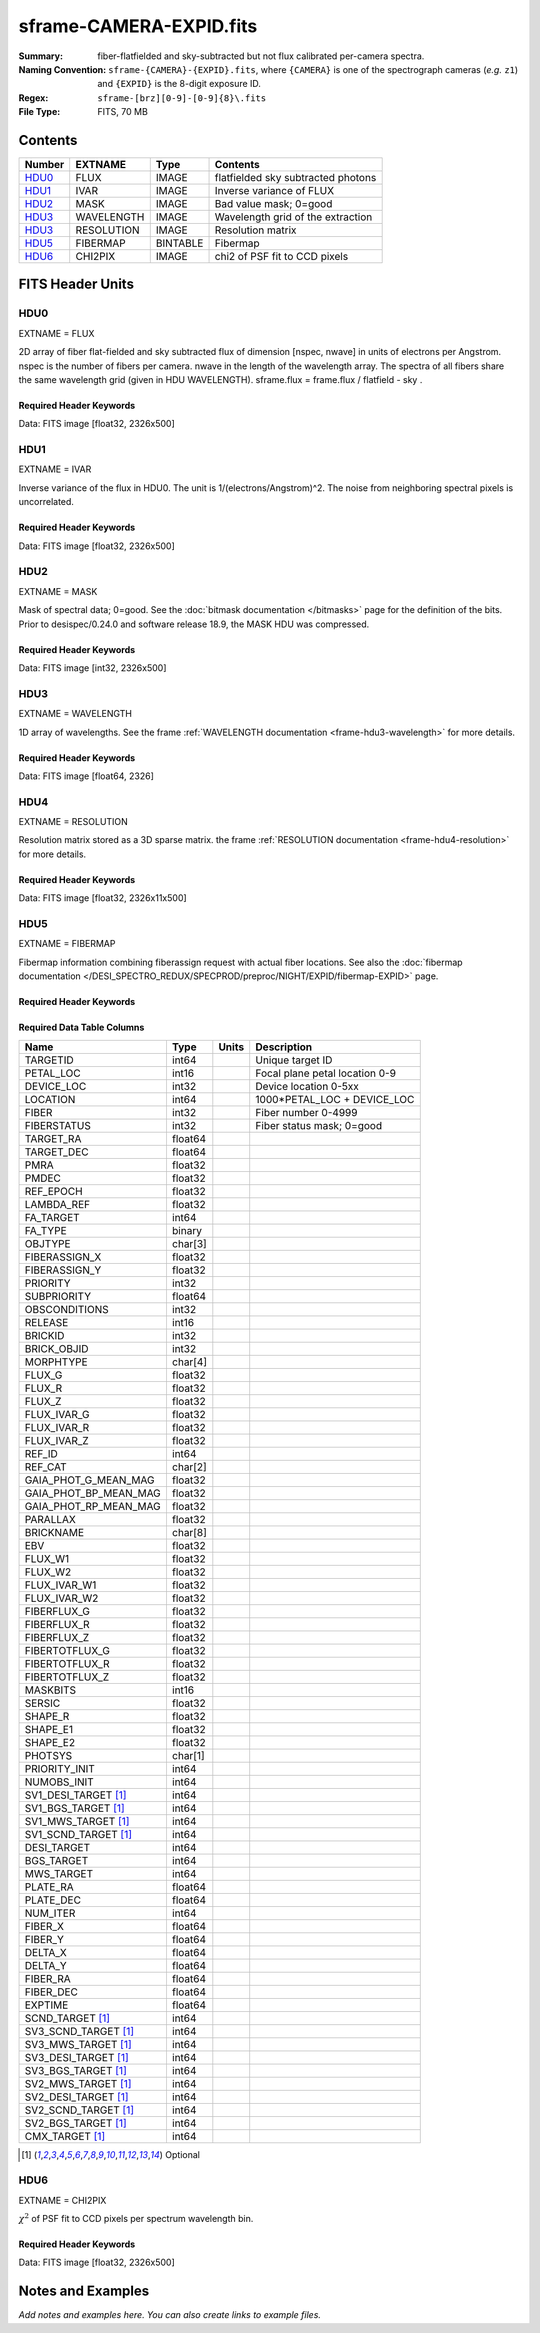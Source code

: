 ========================
sframe-CAMERA-EXPID.fits
========================

:Summary: fiber-flatfielded and sky-subtracted but not flux calibrated
          per-camera spectra.
:Naming Convention: ``sframe-{CAMERA}-{EXPID}.fits``, where ``{CAMERA}`` is
    one of the spectrograph cameras (*e.g.* ``z1``) and ``{EXPID}``
    is the 8-digit exposure ID.
:Regex: ``sframe-[brz][0-9]-[0-9]{8}\.fits``
:File Type: FITS, 70 MB

Contents
========

====== ========== ======== ===================
Number EXTNAME    Type     Contents
====== ========== ======== ===================
HDU0_  FLUX       IMAGE    flatfielded sky subtracted photons
HDU1_  IVAR       IMAGE    Inverse variance of FLUX
HDU2_  MASK       IMAGE    Bad value mask; 0=good
HDU3_  WAVELENGTH IMAGE    Wavelength grid of the extraction
HDU3_  RESOLUTION IMAGE    Resolution matrix
HDU5_  FIBERMAP   BINTABLE Fibermap
HDU6_  CHI2PIX    IMAGE    chi2 of PSF fit to CCD pixels
====== ========== ======== ===================

FITS Header Units
=================

HDU0
----

EXTNAME = FLUX

2D array of fiber flat-fielded and sky subtracted flux of dimension [nspec, nwave] in units of electrons per Angstrom. nspec is the number of fibers per camera. nwave in the length of the wavelength array. The spectra of all fibers share the same
wavelength grid (given in HDU WAVELENGTH). sframe.flux = frame.flux / flatfield - sky .

Required Header Keywords
~~~~~~~~~~~~~~~~~~~~~~~~

.. collapse:: Required Header Keywords Table

    .. rst-class:: keywords

    ============== ===================================================================== ======= ===============================================
    KEY            Example Value                                                         Type    Comment
    ============== ===================================================================== ======= ===============================================
    NAXIS1         2326                                                                  int
    NAXIS2         500                                                                   int
    EXPID          69022                                                                 int     Exposure number
    EXPFRAME       0                                                                     int     Frame number
    TILEID         80616                                                                 int     DESI Tile ID
    FIBASSGN       /data/tiles/SVN_tiles/080/fiberassign-080616.fits                     str     Fiber assign fil
    FLAVOR         science                                                               str     Observation type
    SEQUENCE       DESI                                                                  str     OCS Sequence name
    PURPOSE        Commissioning                                                         str     Purpose of observing night
    PROGRAM        SV1 BGS+MWS tile 80616                                                str     Program name
    PROPID         2019B-5000                                                            str     Proposal ID
    OBSERVER       DESIObserver                                                          str     Names of observers
    LEAD           RunManager                                                            str     Lead observer
    INSTRUME       DESI                                                                  str     Instrument name
    OBSERVAT       KPNO                                                                  str     Observatory name
    OBS-LAT        31.96403                                                              str     [deg] Observatory latitude
    OBS-LONG       -111.59989                                                            str     [deg] Observatory east longitude
    OBS-ELEV       2097.0                                                                float   [m] Observatory elevation
    TELESCOP       KPNO 4.0-m telescope                                                  str     Telescope name
    CORRCTOR       DESI Corrector                                                        str     Corrector Identification
    NIGHT          20201220                                                              int     Observing night
    TIMESYS        UTC                                                                   str     Time system used for date-obs
    DATE-OBS       2020-12-21T02:36:32.099838                                            str     [UTC] Observation data and start time
    TIME-OBS       02:39:11.845920                                                       str     [UTC] Observation start time
    MJD-OBS        59204.10870486                                                        float   Modified Julian Date of observation
    OPENSHUT       2020-12-21T02:36:32.099838                                            Unknown Time shutter opened
    ST             01:10:39.210                                                          str     Local Sidereal time at observation start (HH:MM
    EXPTIME        300.007                                                               float   [s] Actual exposure time
    REQRA          356.0                                                                 float   [deg] Requested right ascension (observer input
    REQDEC         29.0                                                                  float   [deg] Requested declination (observer input)
    FOCUS          1426.5,-501.4,81.0,-2.6,42.3,169.2                                    str     Telescope focus settings
    VCCD           ON                                                                    str     True (ON) if CCD voltage is on
    VCCDON         2020-12-14T17:48:28.296248                                            str     Time when CCD voltage was turned on
    VCCDSEC        550592.7                                                              float   [s] CCD on time in seconds
    TRUSTEMP       11.767                                                                float   [deg] Average Telescope truss temperature (only
    PMIRTEMP       8.925                                                                 float   [deg] Average primary mirror temperature (nit,e
    EQUINOX        2000.0                                                                float   Epoch of observation
    MOUNTAZ        266.70224                                                             float   [deg] Mount azimuth angle
    MOUNTDEC       28.999221                                                             float   [deg] Mount declination
    MOUNTEL        71.039837                                                             float   [deg] Mount elevation angle
    MOUNTHA        21.769281                                                             float   [deg] Mount hour angle
    SKYDEC         28.999221                                                             float   [deg] Telescope declination (pointing on sky)
    SKYRA          355.996551                                                            float   [deg] Telescope right ascension (pointing on sk
    TARGTDEC       28.999221                                                             float   [deg] Target declination (to TCS)
    TARGTRA        355.996551                                                            float   [deg] Target right ascension (to TCS)
    USEETC         F                                                                     bool    ETC data available if true
    USESKY         T                                                                     bool    DOS Control: use Sky Monitor
    USEFOCUS       T                                                                     bool    DOS Control: use focus
    HEXTRIM        0.0,0.0,0.0,0.0,0.0,0.0                                               str     Hexapod trim values
    USEROTAT       T                                                                     bool    DOS Control: use rotator
    ROTOFFST       167.1                                                                 float   [arcsec] Rotator offset
    ROTENBLD       T                                                                     bool    Rotator enabled
    ROTRATE        0.0                                                                   float   [arcsec/min] Rotator rate
    USEGUIDR       T                                                                     bool    DOS Control: use guider
    USEDONUT       T                                                                     bool    DOS Control: use donuts
    SPECGRPH       3                                                                     int     Spectrograph logical name (SP)
    SPECID         6                                                                     int     Spectrograph serial number (SM)
    FEEBOX         lbnl074                                                               str     CCD Controller serial number
    VESSEL         11                                                                    int     Cryostat serial number
    FEEVER         v20160312                                                             str     CCD Controller version
    FEEPOWER       ON                                                                    str     FEE power status
    FEEDMASK       2134851391                                                            int     FEE dac mask
    FEECMASK       1048575                                                               int     FEE clk mask
    CCDTEMP        -140.2798                                                             float   [deg C] CCD controller CCD temperature
    RADESYS        FK5                                                                   str     Coordinate reference frame of major/minor axes
    FILENAME       /exposures/desi/specs/20201220/00069022/sp1-00069022.fits.fz          str     Name
    DOSVER         trunk                                                                 str     DOS software version
    OCSVER         1.2                                                                   float   OCS software version
    CONSTVER       DESI:CURRENT                                                          str     Constants version
    INIFILE        /data/msdos/dos_home/architectures/kpno/desi.ini                      str     DOS Configuration
    CRYOPRES [1]_  7.233e-08                                                             str     [mb] Cryostat pressure (IP)
    CLOCK7         -2.0001,3.9999                                                        str     [V] high rail, low rail
    TRIMSECA       [8:2064, 2:2065]                                                      str     Trim section for quadrant A
    CCDNAME        CCDSM6R                                                               str     CCD name
    TRIMSECD       [2193:4249, 2130:4193]                                                str     Trim section for quadrant D
    OFFSET2        0.4000000059604645,-8.961                                             str     [V] set value, measured value
    CPUTEMP        56.625                                                                float   [deg C] CCD controller CPU temperature
    DAC11          -25.0003,-24.7086                                                     str     [V] set value, measured value
    AMPSECA        [1:2057, 1:2064]                                                      str     AMP section for quadrant A
    CCDCFG         M1-50_lbnl_20190719.cfg                                               str     CCD configuration file
    TRIMSECB       [2193:4249, 2:2065]                                                   str     Trim section for quadrant B
    CLOCK3         -2.0001,3.9999                                                        str     [V] high rail, low rail
    CCDSECA        [1:2057, 1:2064]                                                      str     CCD section for quadrant A
    CLOCK4         9.9999,0.0                                                            str     [V] high rail, low rail
    DAC0           -9.0002,-8.9095                                                       str     [V] set value, measured value
    CLOCK10        9.9992,2.9993                                                         str     [V] high rail, low rail
    BIASSECA       [2065:2128, 2:2065]                                                   str     Bias section for quadrant A
    PRRSECA        [8:2064, 1:1]                                                         str     Row prescan section for quadrant A
    DAC7           6.4999,6.4856                                                         str     [V] set value, measured value
    AMPSECB        [4114:2058, 1:2064]                                                   str     AMP section for quadrant B
    DAC10          -25.0003,-24.9906                                                     str     [V] set value, measured value
    DELAYS         20, 20, 25, 30, 7, 3000, 7, 7, 7, 7                                   str     [10] Delay settings
    CCDSECD        [2058:4114, 2065:4128]                                                str     CCD section for quadrant D
    CASETEMP       56.4919                                                               float   [deg C] CCD controller case temperature
    CLOCK6         9.9999,0.0                                                            str     [V] high rail, low rail
    CLOCK13        9.9992,2.9993                                                         str     [V] high rail, low rail
    CLOCK9         9.9992,2.9993                                                         str     [V] high rail, low rail
    DAC8           -25.0003,-25.0202                                                     str     [V] set value, measured value
    DAC9           -25.0003,-24.6789                                                     str     [V] set value, measured value
    ORSECB         [2193:4249, 2066:2097]                                                str     Row overscan section for quadrant B
    CLOCK1         9.9999,0.0                                                            str     [V] high rail, low rail
    DETSECC        [1:2057, 2065:4128]                                                   str     Detector section for quadrant C
    AMPSECD        [4114:2058, 4128:2065]                                                str     AMP section for quadrant D
    CLOCK5         9.9999,0.0                                                            str     [V] high rail, low rail
    ORSECA         [8:2064, 2066:2097]                                                   str     Row overscan section for quadrant A
    DAC15          0.0,0.0297                                                            str     [V] set value, measured value
    DATASECA       [8:2064, 2:2065]                                                      str     Data section for quadrant A
    CCDPREP        purge,clear                                                           str     CCD prep actions
    OFFSET7        2.0,6.4908                                                            str     [V] set value, measured value
    DAC5           5.9998,6.028                                                          str     [V] set value, measured value
    CLOCK12        9.9992,2.9993                                                         str     [V] high rail, low rail
    CCDSECB        [2058:4114, 1:2064]                                                   str     CCD section for quadrant B
    OFFSET6        2.0,6.0332                                                            str     [V] set value, measured value
    DAC4           5.9998,6.028                                                          str     [V] set value, measured value
    PRESECC        [1:7, 2130:4193]                                                      str     Prescan section for quadrant C
    OFFSET5        2.0,6.028                                                             str     [V] set value, measured value
    DAC2           -9.0002,-8.9713                                                       str     [V] set value, measured value
    CRYOTEMP [1]_  162.97                                                                float   [deg K] Cryostat CCD temperature
    PRESECB        [4250:4256, 2:2065]                                                   str     Prescan section for quadrant B
    DIGITIME       47.1031                                                               float   [s] Time to digitize image
    DAC3           -10.5005,-10.3824                                                     str     [V] set value, measured value
    CAMERA         r3                                                                    str     Camera name
    DETSECB        [2058:4114, 1:2064]                                                   str     Detector section for quadrant B
    OFFSET1        0.4000000059604645,-8.8065                                            str     [V] set value, measured value
    DATASECD       [2193:4249, 2130:4193]                                                str     Data section for quadrant D
    SETTINGS       detectors_sm_20191211.json                                            str     Name of DESI CCD settings file
    CLOCK11        9.9992,2.9993                                                         str     [V] high rail, low rail
    DAC13          0.0,0.0                                                               str     [V] set value, measured value
    CLOCK14        9.9992,2.9993                                                         str     [V] high rail, low rail
    CCDSECC        [1:2057, 2065:4128]                                                   str     CCD section for quadrant C
    DATASECC       [8:2064, 2130:4193]                                                   str     Data section for quadrant C
    CLOCK0         9.9999,0.0                                                            str     [V] high rail, low rail
    CLOCK15        9.9992,2.9993                                                         str     [V] high rail, low rail
    DAC12          0.0,0.0297                                                            str     [V] set value, measured value
    CCDSIZE        4194,4256                                                             str     CCD size in pixels (rows, columns)
    OFFSET0        0.4000000059604645,-8.9095                                            str     [V] set value, measured value
    ORSECD         [2193:4249, 2098:2129]                                                str     Row bias section for quadrant D
    DAC16          48.0,46.7082                                                          str     [V] set value, measured value
    PRRSECC        [8:2064, 4194:4194]                                                   str     Row prescan section for quadrant C
    PRRSECD        [2193:4249, 4194:4194]                                                str     Row prescan section for quadrant D
    BIASSECB       [2129:2192, 2:2065]                                                   str     Bias section for quadrant B
    DETSECD        [2058:4114, 2065:4128]                                                str     Detector section for quadrant D
    CLOCK18        9.0,0.9999                                                            str     [V] high rail, low rail
    DAC17          20.0008,14.274                                                        str     [V] set value, measured value
    CCDTMING       default_lbnl_timing_20180905.txt                                      str     CCD timing file
    DETECTOR       M1-50                                                                 str     Detector (ccd) identification
    PRRSECB        [2193:4249, 1:1]                                                      str     Row prescan section for quadrant B
    TRIMSECC       [8:2064, 2130:4193]                                                   str     Trim section for quadrant C
    DAC14          0.0,0.0148                                                            str     [V] set value, measured value
    BIASSECD       [2129:2192, 2130:4193]                                                str     Bias section for quadrant D
    CDSPARMS       400, 400, 8, 2000                                                     str     CDS parameters
    OFFSET3        0.4000000059604645,-10.3721                                           str     [V] set value, measured value
    PRESECA        [1:7, 2:2065]                                                         str     Prescan section for quadrant A
    ORSECC         [8:2064, 2098:2129]                                                   str     Row overscan section for quadrant C
    DAC6           5.9998,6.0332                                                         str     [V] set value, measured value
    PGAGAIN        3                                                                     int     Controller gain
    DAC1           -9.0002,-8.8065                                                       str     [V] set value, measured value
    DATASECB       [2193:4249, 2:2065]                                                   str     Data section for quadrant B
    CLOCK2         9.9999,0.0                                                            str     [V] high rail, low rail
    CLOCK16        9.9999,3.0                                                            str     [V] high rail, low rail
    PRESECD        [4250:4256, 2130:4193]                                                str     Prescan section for quadrant D
    OFFSET4        2.0,6.0332                                                            str     [V] set value, measured value
    CLOCK17        9.0,0.9999                                                            str     [V] high rail, low rail
    AMPSECC        [1:2057, 4128:2065]                                                   str     AMP section for quadrant C
    CLOCK8         9.9992,2.9993                                                         str     [V] high rail, low rail
    DETSECA        [1:2057, 1:2064]                                                      str     Detector section for quadrant A
    BIASSECC       [2065:2128, 2130:4193]                                                str     Bias section for quadrant C
    BLDTIME        0.3504                                                                float   [s] Time to build image
    REQTIME        300.0                                                                 float   [s] Requested exposure time
    OBSID          kp4m20201221t023911                                                   str     Unique observation identifier
    PROCTYPE       RAW                                                                   str     Data processing level
    PRODTYPE       image                                                                 str     Data product type
    CHECKSUM       jjGAmi92jiE8ji98                                                      str     HDU checksum updated 2022-02-14T06:14:04
    DATASUM        3075256975                                                            str     data unit checksum updated 2022-02-14T06:14:04
    GAINA          1.681                                                                 float   e/ADU (gain applied to image)
    SATULEVA       28000.0                                                               float   saturation or non lin. level, in ADU, inc. bias
    OSTEPA         0.7048677125421818                                                    float   ADUs (max-min of median overscan per row)
    OMETHA         AVERAGE                                                               str     use average overscan
    OVERSCNA       1979.586454500641                                                     float   ADUs (gain not applied)
    OBSRDNA        2.618213792981265                                                     float   electrons (gain is applied)
    SATUELEA       43740.31516998442                                                     float   saturation or non lin. level, in electrons
    GAINB          1.625                                                                 float   e/ADU (gain applied to image)
    SATULEVB       57000.0                                                               float   saturation or non lin. level, in ADU, inc. bias
    OSTEPB         0.6850349189899134                                                    float   ADUs (max-min of median overscan per row)
    OMETHB         AVERAGE                                                               str     use average overscan
    OVERSCNB       1997.289875350671                                                     float   ADUs (gain not applied)
    OBSRDNB        3.12518985733541                                                      float   electrons (gain is applied)
    SATUELEB       89379.40395255515                                                     float   saturation or non lin. level, in electrons
    GAINC          1.477                                                                 float   e/ADU (gain applied to image)
    SATULEVC       59000.0                                                               float   saturation or non lin. level, in ADU, inc. bias
    OSTEPC         0.6403308619337622                                                    float   ADUs (max-min of median overscan per row)
    OMETHC         AVERAGE                                                               str     use average overscan
    OVERSCNC       1974.691977751432                                                     float   ADUs (gain not applied)
    OBSRDNC        2.344388520757958                                                     float   electrons (gain is applied)
    SATUELEC       84226.37994886114                                                     float   saturation or non lin. level, in electrons
    GAIND          1.492                                                                 float   e/ADU (gain applied to image)
    SATULEVD       62000.0                                                               float   saturation or non lin. level, in ADU, inc. bias
    OSTEPD         0.6246898852550657                                                    float   ADUs (max-min of median overscan per row)
    OMETHD         AVERAGE                                                               str     use average overscan
    OVERSCND       1998.214476179268                                                     float   ADUs (gain not applied)
    OBSRDND        2.301320302261815                                                     float   electrons (gain is applied)
    SATUELED       89522.66400154053                                                     float   saturation or non lin. level, in electrons
    FIBERMIN       1500                                                                  int
    LONGSTRN       OGIP 1.0                                                              str     The OGIP Long String Convention may be used.
    MODULE         CI                                                                    str     Image Sources/Component
    COSMSPLT       F                                                                     bool    Cosmics split exposure if true
    MAXSPLIT       0                                                                     int     Number of allowed exposure splits
    SPLITIDS [1]_  69022                                                                 str     List of expids for split exposures
    OBSTYPE        SCIENCE                                                               str     Spectrograph observation type
    MANIFEST       F                                                                     bool    DOS exposure manifest
    OBJECT                                                                               str     Object name
    SEQNUM         1                                                                     int     Number of exposure in sequence
    CAMSHUT        open                                                                  str     Shutter status during observation
    ACQTIME        15.0                                                                  int     [s] acqusition image exposure time
    GUIDTIME       5.0                                                                   float   [s] guider GFA exposure time
    FOCSTIME [1]_  60.0                                                                  float   [s] focus GFA exposure time
    SKYTIME [1]_   60.0                                                                  float   [s] sky camera exposure time (acquisition)
    WHITESPT       F                                                                     bool    Telescope is at whitespot
    ZENITH         F                                                                     bool    Telescope is at zenith
    SEANNEX        F                                                                     bool    Telescope is at SE annex
    BEYONDP        F                                                                     bool    Telescope is beyond pole
    FIDUCIAL       off                                                                   str     Fiducials status during observation
    BACKLIT        off                                                                   str     Fibers are backlit if True
    AIRMASS        1.060311                                                              float   Airmass
    PMREADY        T                                                                     bool    Primary mirror ready
    PMCOVER        open                                                                  str     Primary mirror cover
    PMCOOL         off                                                                   str     Primary mirror cooling
    DOMSHUTU       open                                                                  str     Upper dome shutter
    DOMSHUTL       open                                                                  str     Lower dome shutter
    DOMLIGHH       off                                                                   str     High dome lights
    DOMLIGHL       off                                                                   str     Low dome lights
    DOMEAZ         255.166                                                               float   [deg] Dome azimuth angle
    DOMINPOS       T                                                                     bool    Dome is in position
    GUIDOFFR       -0.052283                                                             float   [arcsec] Cummulative guider offset (RA)
    GUIDOFFD       0.136634                                                              float   [arcsec] Cummulative guider offset (dec)
    MOONDEC        -8.975162                                                             float   [deg] Moon declination at start of exposure
    MOONRA         352.538429                                                            float   [deg] Moon RA at start of exposure
    INCTRL         T                                                                     bool    DESI in control
    INPOS          T                                                                     bool    Mount in position
    MNTOFFD        -15.76                                                                float   [arcsec] Mount offset (dec)
    MNTOFFR        29.32                                                                 float   [arcsec] Mount offset (RA)
    PARALLAC       75.635085                                                             float   [deg] Parallactic angle
    TARGTAZ        267.074049                                                            float   [deg] Target azimuth
    TARGTEL        70.563787                                                             float   [deg] Target elevation
    TRGTOFFD       0.0                                                                   float   [arcsec] Telescope target offset (dec)
    TRGTOFFR       0.0                                                                   float   [arcsec] Telescope target offset (RA)
    ZD             19.436213                                                             float   [deg] Telescope zenith distance
    TILERA         356.0                                                                 float   RA of tile given in fiberassign file
    TILEDEC        29.0                                                                  float   DEC of tile given in fiberassign file
    TCSST          01:13:18.668                                                          str     Local Sidereal time reported by TCS (HH:MM:SS)
    TCSMJD         59204.110981                                                          float   MJD reported by TCS
    ACQCAM         GUIDE0,GUIDE2,GUIDE3,GUIDE5,GUIDE7,GUIDE8                             str     Acquisition cameras used
    GUIDECAM       GUIDE0,GUIDE2,GUIDE3,GUIDE5,GUIDE7,GUIDE8                             str     Guide cameras used for t
    FOCUSCAM [1]_  FOCUS1,FOCUS4,FOCUS6,FOCUS9                                           str     Focus cameras used for this exposure
    SKYCAM [1]_    SKYCAM0,SKYCAM1                                                       str     Sky cameras used for this exposure
    REQADC         65.78,85.28                                                           str     [deg] requested ADC angles
    ADCCORR        T                                                                     bool    Correct pointing for ADC setting if True
    ADC1PHI        65.780005                                                             float   [deg] ADC 1 angle
    ADC2PHI        85.279991                                                             float   [deg] ADC 2 angle
    ADC1HOME       F                                                                     bool    ADC 1 at home position if True
    ADC2HOME       F                                                                     bool    ADC 2 at home position if True
    ADC1NREV       -1.0                                                                  float   ADC 1 number of revs
    ADC2NREV       0.0                                                                   float   ADC 2 number of revs
    ADC1STAT       STOPPED                                                               str     ADC 1 status
    ADC2STAT       STOPPED                                                               str     ADC 2 status
    HEXPOS         1426.5,-501.3,81.0,-2.6,42.3,171.9                                    str     Hexapod position
    RESETROT       F                                                                     bool    DOS Control: reset hex rotator
    USEPOS         T                                                                     bool    Fiber positioner data available if true
    PETALS         PETAL0,PETAL1,PETAL2,PETAL3,PETAL4,PETAL5,PETAL6,PETAL7,PETAL8,PETAL9 str     Participating petals
    POSCYCLE       1                                                                     int     Number of current iteration
    POSONTGT       3626                                                                  int     Number of positioners on target
    POSONFRC       0.8613                                                                float   Fraction of positioners on target
    POSDISAB       37                                                                    int     Number of disabled positioners
    POSENABL       4210                                                                  int     Number of enabled positioners
    POSRMS         0.0171                                                                float   [micron] RMS of positioner accuracy
    POSITER        1                                                                     int     Positioning Control: max. number of pos. cycles
    POSFRACT       0.95                                                                  float
    POSTOLER       0.01                                                                  float   Positioning Control: in_position tolerance (mm)
    POSMVALL       T                                                                     bool    Positioning Control: move all positioners
    GUIDMODE       catalog                                                               str     Guider mode
    USEAOS [1]_    F                                                                     bool    DOS Control: AOS data available if true
    USESPCTR       T                                                                     bool    DOS Control: use spectrographs
    SPCGRPHS       SP0,SP1,SP2,SP3,SP4,SP5,SP6,SP7,SP8,SP9                               str     Participating spectrograph
    ILLSPECS [1]_  SP0,SP1,SP2,SP3,SP4,SP5,SP6,SP7,SP8,SP9                               str     Participating illuminate s
    CCDSPECS [1]_  SP0,SP1,SP2,SP3,SP4,SP5,SP6,SP7,SP8,SP9                               str     Participating ccd spectrog
    TDEWPNT        -16.043                                                               float   Telescope air dew point
    TAIRFLOW       0.0                                                                   float   Telescope air flow
    TAIRITMP       11.8                                                                  float   [deg] Telescope air in temperature
    TAIROTMP       11.7                                                                  float   [deg] Telescope air out temperature
    TAIRTEMP       10.65                                                                 float   [deg] Telescope air temperature
    TCASITMP       0.0                                                                   float   [deg] Telescope Cass Cage in temperature
    TCASOTMP       10.8                                                                  float   [deg] Telescope Cass Cage out temperature
    TCSITEMP       9.3                                                                   float   [deg] Telescope center section in temperature
    TCSOTEMP       10.8                                                                  float   [deg] Telescope center section out temperature
    TCIBTEMP       0.0                                                                   float   [deg] Telescope chimney IB temperature
    TCIMTEMP       0.0                                                                   float   [deg] Telescope chimney IM temperature
    TCITTEMP       0.0                                                                   float   [deg] Telescope chimney IT temperature
    TCOSTEMP       0.0                                                                   float   [deg] Telescope chimney OS temperature
    TCOWTEMP       0.0                                                                   float   [deg] Telescope chimney OW temperature
    TDBTEMP        9.3                                                                   float   [deg] Telescope dec bore temperature
    TFLOWIN        0.0                                                                   float   Telescope flow rate in
    TFLOWOUT       0.0                                                                   float   Telescope flow rate out
    TGLYCOLI       9.9                                                                   float   [deg] Telescope glycol in temperature
    TGLYCOLO       9.8                                                                   float   [deg] Telescope glycol out temperature
    THINGES        11.4                                                                  float   [deg] Telescope hinge S temperature
    THINGEW        11.2                                                                  float   [deg] Telescope hinge W temperature
    TPMAVERT       8.931                                                                 float   [deg] Telescope mirror averagetemperature
    TPMDESIT       7.0                                                                   float   [deg] Telescope mirror desired temperature
    TPMEIBT        8.6                                                                   float   [deg] Telescope mirror EIB temperature
    TPMEITT        8.6                                                                   float   [deg] Telescope mirror EIT temperature
    TPMEOBT        8.5                                                                   float   [deg] Telescope mirror EOB temperature
    TPMEOTT        9.0                                                                   float   [deg] Telescope mirror EOT temperature
    TPMNIBT        8.4                                                                   float   [deg] Telescope mirror NIB temperature
    TPMNITT        8.9                                                                   float   [deg] Telescope mirror NIT temperature
    TPMNOBT        8.8                                                                   float   [deg] Telescope mirror NOB temperature
    TPMNOTT        9.1                                                                   float   [deg] Telescope mirror NOT temperature
    TPMRTDT        9.0                                                                   float   [deg] Telescope mirror RTD temperature
    TPMSIBT        8.6                                                                   float   [deg] Telescope mirror SIB temperature
    TPMSITT        8.8                                                                   float   [deg] Telescope mirror SIT temperature
    TPMSOBT        8.2                                                                   float   [deg] Telescope mirror SOB temperature
    TPMSOTT        8.9                                                                   float   [deg] Telescope mirror SOT temperature
    TPMSTAT        ready                                                                 str     Telescope mirror status
    TPMWIBT        8.2                                                                   float   [deg] Telescope mirror WIB temperature
    TPMWITT        9.1                                                                   float   [deg] Telescope mirror WIT temperature
    TPMWOBT        8.3                                                                   float   [deg] Telescope mirror WOB temperature
    TPMWOTT        8.9                                                                   float   [deg] Telescope mirror WOT temperature
    TPCITEMP       8.5                                                                   float   [deg] Telescope primary cell in temperature
    TPCOTEMP       8.6                                                                   float   [deg] Telescope primary cell out temperature
    TPR1HUM        0.0                                                                   float   Telescope probe 1 humidity
    TPR1TEMP       0.0                                                                   float   [deg] Telescope probe1 temperature
    TPR2HUM        0.0                                                                   float   Telescope probe 2 humidity
    TPR2TEMP       0.0                                                                   float   [deg] Telescope probe2 temperature
    TSERVO         40.0                                                                  float   Telescope servo setpoint
    TTRSTEMP       11.4                                                                  float   [deg] Telescope top ring S temperature
    TTRWTEMP       11.0                                                                  float   [deg] Telescope top ring W temperature
    TTRUETBT       -4.2                                                                  float   [deg] Telescope truss ETB temperature
    TTRUETTT       11.2                                                                  float   [deg] Telescope truss ETT temperature
    TTRUNTBT       10.9                                                                  float   [deg] Telescope truss NTB temperature
    TTRUNTTT       11.2                                                                  float   [deg] Telescope truss NTT temperature
    TTRUSTBT       10.7                                                                  float   [deg] Telescope truss STB temperature
    TTRUSTST       10.8                                                                  float   [deg] Telescope truss STS temperature
    TTRUSTTT       11.1                                                                  float   [deg] Telescope truss STT temperature
    TTRUTSBT       11.8                                                                  float   [deg] Telescope truss TSB temperature
    TTRUTSMT       11.8                                                                  float   [deg] Telescope truss TSM temperature
    TTRUTSTT       11.8                                                                  float   [deg] Telescope truss TST temperature
    TTRUWTBT       10.5                                                                  float   [deg] Telescope truss WTB temperature
    TTRUWTTT       10.9                                                                  float   [deg] Telescope truss WTT temperature
    ALARM          F                                                                     bool    UPS major alarm or check battery
    ALARM-ON       F                                                                     bool    UPS active alarm condition
    BATTERY        100.0                                                                 float   [%] UPS Battery left
    SECLEFT        5178.0                                                                float   [s] UPS Seconds left
    UPSSTAT        System Normal - On Line(7)                                            str     UPS Status
    INAMPS         70.4                                                                  float   [A] UPS total input current
    OUTWATTS       5000.0,7200.0,4800.0                                                  str     [W] UPS Phase A, B, C output watts
    COMPDEW        -12.9                                                                 float   [deg C] Computer room dewpoint
    COMPHUM        7.4                                                                   float   [%] Computer room humidity
    COMPAMB        19.5                                                                  float   [deg C] Computer room ambient temperature
    COMPTEMP       24.5                                                                  float   [deg C] Computer room hygrometer temperature
    DEWPOINT       11.5                                                                  float   [deg C] (outside) dewpoint
    HUMIDITY       10.0                                                                  float   [%] (outside) humidity
    PRESSURE       795.0                                                                 float   [torr] (outside) air pressure
    OUTTEMP        0.0                                                                   float   [deg C] outside temperature
    WINDDIR        55.0                                                                  float   [deg] wind direction
    WINDSPD        27.3                                                                  float   [m/s] wind speed
    GUST           20.6                                                                  float   [m/s] Wind gusts speed
    AMNIENTN       13.5                                                                  float   [deg C] ambient temperature north
    CFLOOR         8.9                                                                   float   [deg C] temperature on C floor
    NWALLIN        13.9                                                                  float   [deg C] temperature at north wall inside
    NWALLOUT       9.6                                                                   float   [deg C] temperature at north wall outside
    WWALLIN        12.9                                                                  float   [deg C] temperature at west wall inside
    WWALLOUT       10.6                                                                  float   [deg C] temperature at west wall outside
    AMBIENTS       14.8                                                                  float   [deg C] ambient temperature south
    FLOOR          12.6                                                                  float   [deg C] temperature at floor (LCR)
    EWALLCMP       10.8                                                                  float   [deg C] temperature at east wall, computer room
    EWALLCOU       10.6                                                                  float   [deg C] temperature at east wall, Coude room
    ROOF           10.3                                                                  float   [deg C] temperature on roof
    ROOFAMB        10.6                                                                  float   [deg C] ambient temperature on roof
    DOMEBLOW       10.4                                                                  float   [deg C] temperature at dome back, lower
    DOMEBUP        10.7                                                                  float   [deg C] temperature at dome back, upper
    DOMELLOW       10.8                                                                  float   [deg C] temperature at dome left, lower
    DOMELUP        10.8                                                                  float   [deg C] temperature at dome left, upper
    DOMERLOW       10.6                                                                  float   [deg C] temperature at dome right, lower
    DOMERUP        10.5                                                                  float   [deg C] temperature at dome right, upper
    PLATFORM       10.4                                                                  float   [deg C] temperature at platform
    SHACKC         14.4                                                                  float   [deg C] temperature at shack ceiling
    SHACKW         13.7                                                                  float   [deg C] temperature at shack wall
    STAIRSL        10.5                                                                  float   [deg C] temperature at stairs, lower
    STAIRSM        10.4                                                                  float   [deg C] temperature at stairs, mid
    STAIRSU        10.6                                                                  float   [deg C] temperature at stairs, upper
    TELBASE        9.6                                                                   float   [deg C] temperature at telescope base
    UTILWALL       11.1                                                                  float   [deg C] temperature at utility room wall
    UTILROOM       10.9                                                                  float   [deg C] temperature in utilitiy room
    TNFSPROC [1]_  8.1963                                                                float   [s] PlateMaker NFSPROC processing time
    TGFAPROC [1]_  7.9212                                                                float   [s] PlateMaker GFAPROC processing time
    SIMGFAP        F                                                                     bool    DOS Control: simulate GFAPROC
    USEFVC         T                                                                     bool    DOS Control: use fvc
    USEFID         T                                                                     bool    DOS Control: use fiducials
    USEILLUM       T                                                                     bool    DOS Control: use illuminator
    USEXSRVR       T                                                                     bool    DOS Control: use exposure server
    USEOPENL       T                                                                     bool    DOS Control: use open loop move
    STOPGUDR       T                                                                     bool    DOS Control: stop guider
    STOPFOCS       T                                                                     bool    DOS Control: stop focus
    STOPSKY        T                                                                     bool    DOS Control: stop sky monitor
    KEEPGUDR       F                                                                     bool    DOS Control: keep guider running
    KEEPFOCS       F                                                                     bool    DOS Control: keep focus running
    KEEPSKY        F                                                                     bool    DOS Control: keep sky mon. running
    REACQUIR       F                                                                     bool    DOS Control: reacquire same files
    EXCLUDED                                                                             str     Components excluded from this exposure
    FVCTIME [1]_   2.0                                                                   float   [s] FVC exposure time
    SIMGFACQ       F                                                                     bool
    POSCNVGD [1]_  F                                                                     bool    Number of positioners converged
    GUIEXPID       69022                                                                 int     Guider exposure id at start of spectro exp.
    IGFRMNUM       12                                                                    int     Guider frame number at start of spectro exp.
    FOCEXPID       69022                                                                 int     Focus exposure id at start of spectro exp.
    IFFRMNUM       1                                                                     int     Focus frame number at start of spectro exp.
    SKYEXPID       69022                                                                 int     Sky exposure id at start of spectro exp.
    ISFRMNUM       1                                                                     int     Sky frame number at start of spectro exp.
    FGFRMNUM       46                                                                    int     Guider frame number at end of spectro exp.
    FFFRMNUM       6                                                                     int     Focus frame number at end of spectro exp.
    FSFRMNUM       5                                                                     int     Sky frame number at end of spectro exp.
    HELIOCOR       0.9999115198216216                                                    float
    NSPEC          500                                                                   int     Number of spectra
    WAVEMIN        5760.0                                                                float   First wavelength [Angstroms]
    WAVEMAX        7620.0                                                                float   Last wavelength [Angstroms]
    WAVESTEP       0.8                                                                   float   Wavelength step size [Angstroms]
    SPECTER        0.10.0                                                                str     https://github.com/desihub/specter
    IN_PSF         SPECPROD/exposures/20201220/00069022/psf-r3-00069022.fits             str     Input sp
    IN_IMG         SPECPROD/preproc/20201220/00069022/preproc-r3-00069022.fits           str
    ORIG_PSF       SPECPROD/calibnight/20201220/psfnight-r3-20201220.fits                str
    BUNIT          electron/Angstrom                                                     str
    IN_SKY         SPECPROD/exposures/20201220/00069022/sky-r3-00069022.fits             str
    FIBERFLT       SPECPROD/exposures/20201220/00069022/fiberflatexp-r3-00069022.fits    str
    SP6BLUP [1]_   7.899e-08                                                             float   [mb] SP6 blue pressure
    TCSMFDEC [1]_  1                                                                     int     TCS moving filter length (dec)
    SLEWANGL [1]_  15.646                                                                float   [deg] Slew Angle
    SEQTOT [1]_    2                                                                     int     Total number of exposures in sequence
    MOONSEP [1]_   111.881                                                               float   [deg] Moon Separation
    SP5REDP [1]_   9.742e-08                                                             float   [mb] SP5 red pressure
    SEQSTART [1]_  2021-05-08T10:26:00.785886                                            str     Start time of sequence processing
    CONVERGD [1]_  F                                                                     bool    Positioning loop converged (CNFRC&gt;0.95)
    SP9NIRP [1]_   5.455e-08                                                             float   [mb] SP9 NIR pressure
    SP3REDP [1]_   5.899e-08                                                             float   [mb] SP3 red pressure
    SP1BLUT [1]_   162.97                                                                float   [K] SP1 blue temperature
    SP0BLUT [1]_   162.97                                                                float   [K] SP0 blue temperature
    SP8REDT [1]_   139.99                                                                float   [K] SP8 red temperature
    SP3BLUP [1]_   7.952e-08                                                             float   [mb] SP3 blue pressure
    SP9REDT [1]_   139.99                                                                float   [K] SP9 red temperature
    SP4NIRP [1]_   7.251e-08                                                             float   [mb] SP4 NIR pressure
    SP4REDP [1]_   5.049e-08                                                             float   [mb] SP4 red pressure
    PMSEEING [1]_  0.93                                                                  float   [arcsec] PlateMaker GFAPROC seeing
    SP1NIRP [1]_   6.18e-08                                                              float   [mb] SP1 NIR pressure
    SP2REDT [1]_   139.99                                                                float   [K] SP2 red temperature
    SP5REDT [1]_   140.06                                                                float   [K] SP5 red temperature
    SP4NIRT [1]_   139.99                                                                float   [K] SP4 NIR temperature
    SP7BLUT [1]_   162.99                                                                float   [K] SP7 blue temperature
    USESPLIT [1]_  T                                                                     bool    Exposure splits are allowed
    SP1BLUP [1]_   7.999e-08                                                             float   [mb] SP1 blue pressure
    SP1NIRT [1]_   139.96                                                                float   [K] SP1 NIR temperature
    SP1REDT [1]_   139.99                                                                float   [K] SP1 red temperature
    SP8REDP [1]_   3.96e-08                                                              float   [mb] SP8 red pressure
    SP5BLUT [1]_   163.02                                                                float   [K] SP5 blue temperature
    TCSGRA [1]_    0.3                                                                   float   TCS simple gain (RA)
    SUNDEC [1]_    17.206123                                                             float   [deg] Sun declination at start of exposure
    SP7NIRP [1]_   4.416e-08                                                             float   [mb] SP7 NIR pressure
    PMTRANS [1]_   95.5                                                                  float   [%] PlateMaker GFAPROC transparency
    SP0NIRT [1]_   139.99                                                                float   [K] SP0 NIR temperature
    SP5NIRP [1]_   6.573e-08                                                             float   [mb] SP5 NIR pressure
    POSCVFRC [1]_  0.3845                                                                float   Fraction of converged positioners
    SP7BLUP [1]_   1.04e-07                                                              float   [mb] SP7 blue pressure
    NTSSURVY [1]_  na                                                                    Unknown NTS survey name
    SP7REDT [1]_   139.99                                                                float   [K] SP7 red temperature
    SP2REDP [1]_   6.15e-08                                                              float   [mb] SP2 red pressure
    SP4REDT [1]_   140.06                                                                float   [K] SP4 red temperature
    SP6BLUT [1]_   162.97                                                                float   [K] SP6 blue temperature
    SP7REDP [1]_   3.404e-08                                                             float   [mb] SP7 red pressure
    SP8NIRP [1]_   4.941e-08                                                             float   [mb] SP8 NIR pressure
    SP9REDP [1]_   5.113e-08                                                             float   [mb] SP9 red pressure
    SP8NIRT [1]_   139.99                                                                float   [K] SP8 NIR temperature
    TCSKRA [1]_    0.3 0.003 0.00003                                                     str     TCS Kalman (RA)
    TCSMFRA [1]_   1                                                                     int     TCS moving filter length (RA)
    SP0BLUP [1]_   7.565e-08                                                             float   [mb] SP0 blue pressure
    SP3NIRP [1]_   4.105e-08                                                             float   [mb] SP3 NIR pressure
    SP1REDP [1]_   7.239e-08                                                             float   [mb] SP1 red pressure
    SP4BLUP [1]_   6.689e-08                                                             float   [mb] SP4 blue pressure
    SP3NIRT [1]_   140.01                                                                float   [K] SP3 NIR temperature
    SP8BLUP [1]_   8.311e-08                                                             float   [mb] SP8 blue pressure
    SP0REDT [1]_   139.99                                                                float   [K] SP0 red temperature
    SEQID [1]_     2 requests                                                            str     Exposure sequence identifier
    SP2BLUP [1]_   8.297e-08                                                             float   [mb] SP2 blue pressure
    SP2BLUT [1]_   163.02                                                                float   [K] SP2 blue temperature
    FRAMES [1]_    None                                                                  Unknown Number of Frames in Archive
    SP2NIRP [1]_   4.884e-08                                                             float   [mb] SP2 NIR pressure
    SP9BLUP [1]_   1.237e-07                                                             float   [mb] SP9 blue pressure
    TCSGDEC [1]_   0.3                                                                   float   TCS simple gain (dec)
    SP8BLUT [1]_   162.97                                                                float   [K] SP8 blue temperature
    SP9BLUT [1]_   162.97                                                                float   [K] SP9 blue temperature
    SP4BLUT [1]_   162.97                                                                float   [K] SP4 blue temperature
    TCSPIDEC [1]_  1.0,0.0,0.0,0.0                                                       str     TCS PI settings (P, I (gain, error window, satu
    SP3REDT [1]_   139.99                                                                float   [K] SP3 red temperature
    SP6NIRT [1]_   139.99                                                                float   [K] SP6 NIR temperature
    SP6REDT [1]_   139.99                                                                float   [K] SP6 red temperature
    SP5NIRT [1]_   140.08                                                                float   [K] SP5 NIR temperature
    TCSKDEC [1]_   0.3 0.003 0.00003                                                     str     TCS Kalman (dec)
    SP0NIRP [1]_   7.886e-08                                                             float   [mb] SP0 NIR pressure
    VISITIDS [1]_  87615                                                                 str     List of expids for a visit (same tile)
    SP0REDP [1]_   4.265e-08                                                             float   [mb] SP0 red pressure
    SUNRA [1]_     45.595565                                                             float   [deg] Sun RA at start of exposure
    SP5BLUP [1]_   1.153e-07                                                             float   [mb] SP5 blue pressure
    SKYLEVEL [1]_  0.83                                                                  float   counts?] ETC sky level
    SP2NIRT [1]_   139.99                                                                float   [K] SP2 NIR temperature
    SP6REDP [1]_   6.491e-08                                                             float   [mb] SP6 red pressure
    TCSPIRA [1]_   1.0,0.0,0.0,0.0                                                       str     TCS PI settings (P, I (gain, error window, satu
    SP7NIRT [1]_   139.99                                                                float   [K] SP7 NIR temperature
    SP9NIRT [1]_   139.99                                                                float   [K] SP9 NIR temperature
    SPLITEXP [1]_  F                                                                     bool    Split exposure part of a visit
    SP6NIRP [1]_   2.807e-07                                                             float   [mb] SP6 NIR pressure
    SP3BLUT [1]_   162.99                                                                float   [K] SP3 blue temperature
    SBPROF [1]_    ELG                                                                   str     Profile used by ETC
    TOTTEFF [1]_   1406.4226                                                             float   [s] Total effective exposure time for visit
    REQTEFF [1]_   1400.0                                                                int     [s] Requested effective exposure time
    ACTTEFF [1]_   1406.4226                                                             float   [s] Actual effective exposure time
    BBKGMINB [1]_  -0.5249611468569187                                                   float
    BBKGMAXA [1]_  1.179777031725897                                                     float
    BBKGMIND [1]_  -0.5599583904094981                                                   float
    BBKGMINA [1]_  -0.9489741260224904                                                   float
    BBKGMAXD [1]_  0.2726660093392476                                                    float
    BBKGMAXB [1]_  0.6927871978458614                                                    float
    SEEING [1]_    1.291                                                                 float   [arcsec] ETC seeing
    BBKGMAXC [1]_  1.270526827094756                                                     float
    BBKGMINC [1]_  -0.8627791108943093                                                   float
    USESPLITS [1]_ T                                                                     bool    Exposure splits are allowed
    ETCTHRUB [1]_  0.575924                                                              float   ETC averaged thruput (BGS profile)
    ACQFWHM [1]_   1.469225                                                              float   [arcsec] FWHM of guide star PSF in acquisition
    ESTTIME [1]_   1374.714                                                              float   [s] Estimated exposure time for visit (from ETC
    ETCSPLIT [1]_  1                                                                     int     ETC split sequence number for this visit
    ETCFRACE [1]_  0.302117                                                              float   ETC transparency weighted average of FFRAC (ELG
    ETCFRACP [1]_  0.392042                                                              float   ETC transparency weighted average of FFRAC (PSF
    ETCTHRUP [1]_  0.556996                                                              float   ETC averaged thruput (PSF profile)
    ETCPREV [1]_   0.0                                                                   float   [s] ETC cummulative t_eff for visit
    ETCTHRUE [1]_  0.585204                                                              float   ETC averaged thruput (ELG profile)
    ETCREAL [1]_   1120.375                                                              float   [s] ETC real open shutter time
    TRANSPAR [1]_  None                                                                  Unknown ETC/PM transparency
    PMTRANSP [1]_  101.86                                                                float   [%] PlateMaker GFAPROC transparency
    ETCPROF [1]_   BGS                                                                   str     ETC source brightness profile
    ETCVERS [1]_   0.1.12-3-g12b54bb                                                     str     ETC version
    ETCFRACB [1]_  0.136941                                                              float   ETC transparency weighted average of FFRAC (BGS
    ETCSKY [1]_    2.674912                                                              float   ETC averaged, normalized sky camera flux
    NTSPROG [1]_   BRIGHT                                                                str     NTS program name
    ETCTRANS [1]_  0.798438                                                              float   ETC averaged TRANSP normalized to 1
    ETCTEFF [1]_   223.989487                                                            float   [s] ETC effective exposure time
    ETCSEENG [1]_  1.4692                                                                float   [arcsec] ETC seeing
    MAXTIME [1]_   5400.0                                                                float   [s] Maximum exposure time for entire visit (fro
    MINTIME [1]_   120.0                                                                 float   [s] Minimum exposure time (from NTS, used by ET
    ============== ===================================================================== ======= ===============================================

Data: FITS image [float32, 2326x500]

HDU1
----

EXTNAME = IVAR

Inverse variance of the flux in HDU0. The unit is 1/(electrons/Angstrom)^2. The noise from neighboring spectral pixels is uncorrelated.

Required Header Keywords
~~~~~~~~~~~~~~~~~~~~~~~~

.. collapse:: Required Header Keywords Table

    .. rst-class:: keywords

    ======== ================ ==== ==============================================
    KEY      Example Value    Type Comment
    ======== ================ ==== ==============================================
    NAXIS1   2326             int  Number of wavelengths
    NAXIS2   500              int  Number of spectra
    CHECKSUM 9UJ3CTG29TG2ATG2 str  HDU checksum updated 2021-07-08T15:52:36
    DATASUM  3074959512       str  data unit checksum updated 2021-07-08T15:52:36
    ======== ================ ==== ==============================================

Data: FITS image [float32, 2326x500]

HDU2
----

EXTNAME = MASK

Mask of spectral data; 0=good. See the :doc:`bitmask documentation </bitmasks>` page for the definition of the bits.
Prior to desispec/0.24.0 and software release 18.9, the MASK HDU was compressed.

Required Header Keywords
~~~~~~~~~~~~~~~~~~~~~~~~

.. collapse:: Required Header Keywords Table

    .. rst-class:: keywords

    ======== ================ ==== ==============================================
    KEY      Example Value    Type Comment
    ======== ================ ==== ==============================================
    NAXIS1   2326             int  Number of wavelengths
    NAXIS2   500              int  Number of spectra
    BSCALE   1                int
    BZERO    2147483648       int
    CHECKSUM ZGp6dDn5ZDn5bDn5 str  HDU checksum updated 2021-07-08T15:52:36
    DATASUM  47035306         str  data unit checksum updated 2021-07-08T15:52:36
    ======== ================ ==== ==============================================

Data: FITS image [int32, 2326x500]

HDU3
----

EXTNAME = WAVELENGTH

1D array of wavelengths. See the frame :ref:`WAVELENGTH documentation <frame-hdu3-wavelength>` for more details.

Required Header Keywords
~~~~~~~~~~~~~~~~~~~~~~~~

.. collapse:: Required Header Keywords Table

    .. rst-class:: keywords

    ======== ================ ==== ==============================================
    KEY      Example Value    Type Comment
    ======== ================ ==== ==============================================
    NAXIS1   2326             int  Number of wavelengths
    BUNIT    Angstrom         str
    CHECKSUM 9MZDCMZA9MZAAMZA str  HDU checksum updated 2021-07-08T15:52:37
    DATASUM  456732359        str  data unit checksum updated 2021-07-08T15:52:37
    ======== ================ ==== ==============================================

Data: FITS image [float64, 2326]

HDU4
----

EXTNAME = RESOLUTION

Resolution matrix stored as a 3D sparse matrix. the frame :ref:`RESOLUTION documentation <frame-hdu4-resolution>` for more details.

Required Header Keywords
~~~~~~~~~~~~~~~~~~~~~~~~

.. collapse:: Required Header Keywords Table

    .. rst-class:: keywords

    ======== ================ ==== ==============================================
    KEY      Example Value    Type Comment
    ======== ================ ==== ==============================================
    NAXIS1   2326             int
    NAXIS2   11               int
    NAXIS3   500              int
    CHECKSUM LiPqNgMnLgMnLgMn str  HDU checksum updated 2021-07-08T15:52:39
    DATASUM  2191513558       str  data unit checksum updated 2021-07-08T15:52:39
    ======== ================ ==== ==============================================

Data: FITS image [float32, 2326x11x500]

HDU5
----

EXTNAME = FIBERMAP

Fibermap information combining fiberassign request with actual fiber locations. See also the :doc:`fibermap documentation </DESI_SPECTRO_REDUX/SPECPROD/preproc/NIGHT/EXPID/fibermap-EXPID>` page.

Required Header Keywords
~~~~~~~~~~~~~~~~~~~~~~~~

.. collapse:: Required Header Keywords Table

    .. rst-class:: keywords

    ============== ======================================================================================================================================================================================================== ======= ==============================================
    KEY            Example Value                                                                                                                                                                                            Type    Comment
    ============== ======================================================================================================================================================================================================== ======= ==============================================
    NAXIS1         385                                                                                                                                                                                                      int     length of dimension 1
    NAXIS2         500                                                                                                                                                                                                      int     length of dimension 2
    TILEID         80616                                                                                                                                                                                                    int
    TILERA         356.0                                                                                                                                                                                                    float
    TILEDEC        29.0                                                                                                                                                                                                     float
    FIELDROT       -0.00962199210064233                                                                                                                                                                                     float
    FA_PLAN        2022-07-01T00:00:00.000                                                                                                                                                                                  str
    FA_HA          0.0                                                                                                                                                                                                      float
    FA_RUN         2020-03-06T00:00:00                                                                                                                                                                                      str
    FA_M_GFA [1]_  0.4                                                                                                                                                                                                      float
    FA_M_PET [1]_  0.4                                                                                                                                                                                                      float
    FA_M_POS [1]_  0.05                                                                                                                                                                                                     float
    REQRA          356.0                                                                                                                                                                                                    float
    REQDEC         29.0                                                                                                                                                                                                     float
    FIELDNUM       0                                                                                                                                                                                                        int
    FA_VER         2.0.0.dev2618                                                                                                                                                                                            str
    FA_SURV        sv1                                                                                                                                                                                                      str
    LONGSTRN       OGIP 1.0                                                                                                                                                                                                 str
    GFA            /data/target/catalogs/dr9/0.47.0/gfas                                                                                                                                                                    str
    SKY            /data/target/catalogs/dr9/0.47.0/skies                                                                                                                                                                   str
    SKYSUPP        /data/target/catalogs/gaiadr2/0.47.0/skies-supp                                                                                                                                                          str
    TARG           /data/target/catalogs/dr9/0.47.0/targets/sv1/resolve/bright/                                                                                                                                             str
    FAFLAVOR       sv1bgsmws                                                                                                                                                                                                str
    FAOUTDIR       /software/datasystems/users/raichoor/fiberassign-test/desi-sv1-20201218/                                                                                                                                 str
    PMTIME [1]_    2020-12-18T00:00:00.000                                                                                                                                                                                  str
    RUNDATE        2020-03-06T00:00:00                                                                                                                                                                                      str
    SCTARG [1]_    STD_WD,BGS_ANY,MWS_ANY                                                                                                                                                                                   str
    OBSCON         DARK|GRAY|BRIGHT                                                                                                                                                                                         str
    MODULE         CI                                                                                                                                                                                                       str
    EXPID          69022                                                                                                                                                                                                    int
    EXPFRAME       0                                                                                                                                                                                                        int
    COSMSPLT       F                                                                                                                                                                                                        bool
    MAXSPLIT       0                                                                                                                                                                                                        int
    SPLITIDS [1]_  69022                                                                                                                                                                                                    str
    FIBASSGN       /data/tiles/SVN_tiles/080/fiberassign-080616.fits                                                                                                                                                        str
    FLAVOR         science                                                                                                                                                                                                  str
    OBSTYPE        SCIENCE                                                                                                                                                                                                  str
    SEQUENCE       DESI                                                                                                                                                                                                     str
    MANIFEST       F                                                                                                                                                                                                        bool
    OBJECT                                                                                                                                                                                                                  str
    PURPOSE        Commissioning                                                                                                                                                                                            str
    PROGRAM        SV1 BGS+MWS tile 80616                                                                                                                                                                                   str
    PROPID         2019B-5000                                                                                                                                                                                               str
    OBSERVER       DESIObserver                                                                                                                                                                                             str
    LEAD           RunManager                                                                                                                                                                                               str
    INSTRUME       DESI                                                                                                                                                                                                     str
    OBSERVAT       KPNO                                                                                                                                                                                                     str
    OBS-LAT        31.96403                                                                                                                                                                                                 str
    OBS-LONG       -111.59989                                                                                                                                                                                               str
    OBS-ELEV       2097.0                                                                                                                                                                                                   float
    TELESCOP       KPNO 4.0-m telescope                                                                                                                                                                                     str
    CORRCTOR       DESI Corrector                                                                                                                                                                                           str
    SEQNUM         1                                                                                                                                                                                                        int
    NIGHT          20201220                                                                                                                                                                                                 int
    TIMESYS        UTC                                                                                                                                                                                                      str
    DATE-OBS       2020-12-21T02:36:32.099838                                                                                                                                                                               str
    MJD-OBS        59204.10870486                                                                                                                                                                                           float
    OPENSHUT       2020-12-21T02:36:32.099838                                                                                                                                                                               Unknown
    CAMSHUT        open                                                                                                                                                                                                     str
    ST             01:10:39.210                                                                                                                                                                                             str
    ACQTIME        15.0                                                                                                                                                                                                     int
    GUIDTIME       5.0                                                                                                                                                                                                      float
    FOCSTIME       60.0                                                                                                                                                                                                     float
    SKYTIME        60.0                                                                                                                                                                                                     float
    WHITESPT       F                                                                                                                                                                                                        bool
    ZENITH         F                                                                                                                                                                                                        bool
    SEANNEX        F                                                                                                                                                                                                        bool
    BEYONDP        F                                                                                                                                                                                                        bool
    FIDUCIAL       off                                                                                                                                                                                                      str
    BACKLIT        off                                                                                                                                                                                                      str
    AIRMASS        1.060311                                                                                                                                                                                                 float
    FOCUS          1426.5,-501.4,81.0,-2.6,42.3,169.2                                                                                                                                                                       str
    VCCD           ON                                                                                                                                                                                                       str
    TRUSTEMP       11.767                                                                                                                                                                                                   float
    PMIRTEMP       8.925                                                                                                                                                                                                    float
    PMREADY        T                                                                                                                                                                                                        bool
    PMCOVER        open                                                                                                                                                                                                     str
    PMCOOL         off                                                                                                                                                                                                      str
    DOMSHUTU       open                                                                                                                                                                                                     str
    DOMSHUTL       open                                                                                                                                                                                                     str
    DOMLIGHH       off                                                                                                                                                                                                      str
    DOMLIGHL       off                                                                                                                                                                                                      str
    DOMEAZ         255.166                                                                                                                                                                                                  float
    DOMINPOS       T                                                                                                                                                                                                        bool
    EQUINOX        2000.0                                                                                                                                                                                                   float
    GUIDOFFR       -0.052283                                                                                                                                                                                                float
    GUIDOFFD       0.136634                                                                                                                                                                                                 float
    MOONDEC        -8.975162                                                                                                                                                                                                float
    MOONRA         352.538429                                                                                                                                                                                               float
    MOUNTAZ        266.70224                                                                                                                                                                                                float
    MOUNTDEC       28.999221                                                                                                                                                                                                float
    MOUNTEL        71.039837                                                                                                                                                                                                float
    MOUNTHA        21.769281                                                                                                                                                                                                float
    INCTRL         T                                                                                                                                                                                                        bool
    INPOS          T                                                                                                                                                                                                        bool
    MNTOFFD        -15.76                                                                                                                                                                                                   float
    MNTOFFR        29.32                                                                                                                                                                                                    float
    PARALLAC       75.635085                                                                                                                                                                                                float
    SKYDEC         28.999221                                                                                                                                                                                                float
    SKYRA          355.996551                                                                                                                                                                                               float
    TARGTDEC       28.999221                                                                                                                                                                                                float
    TARGTRA        355.996551                                                                                                                                                                                               float
    TARGTAZ        267.074049                                                                                                                                                                                               float
    TARGTEL        70.563787                                                                                                                                                                                                float
    TRGTOFFD       0.0                                                                                                                                                                                                      float
    TRGTOFFR       0.0                                                                                                                                                                                                      float
    ZD             19.436213                                                                                                                                                                                                float
    TCSST          01:13:18.668                                                                                                                                                                                             str
    TCSMJD         59204.110981                                                                                                                                                                                             float
    USEETC         F                                                                                                                                                                                                        bool
    ACQCAM         GUIDE0,GUIDE2,GUIDE3,GUIDE5,GUIDE7,GUIDE8                                                                                                                                                                str
    GUIDECAM       GUIDE0,GUIDE2,GUIDE3,GUIDE5,GUIDE7,GUIDE8                                                                                                                                                                str
    FOCUSCAM       FOCUS1,FOCUS4,FOCUS6,FOCUS9                                                                                                                                                                              str
    SKYCAM         SKYCAM0,SKYCAM1                                                                                                                                                                                          str
    REQADC         65.78,85.28                                                                                                                                                                                              str
    ADCCORR        T                                                                                                                                                                                                        bool
    ADC1PHI        65.780005                                                                                                                                                                                                float
    ADC2PHI        85.279991                                                                                                                                                                                                float
    ADC1HOME       F                                                                                                                                                                                                        bool
    ADC2HOME       F                                                                                                                                                                                                        bool
    ADC1NREV       -1.0                                                                                                                                                                                                     float
    ADC2NREV       0.0                                                                                                                                                                                                      float
    ADC1STAT       STOPPED                                                                                                                                                                                                  str
    ADC2STAT       STOPPED                                                                                                                                                                                                  str
    USESKY         T                                                                                                                                                                                                        bool
    USEFOCUS       T                                                                                                                                                                                                        bool
    HEXPOS         1426.5,-501.3,81.0,-2.6,42.3,171.9                                                                                                                                                                       str
    HEXTRIM        0.0,0.0,0.0,0.0,0.0,0.0                                                                                                                                                                                  str
    USEROTAT       T                                                                                                                                                                                                        bool
    ROTOFFST       167.1                                                                                                                                                                                                    float
    ROTENBLD       T                                                                                                                                                                                                        bool
    ROTRATE        0.0                                                                                                                                                                                                      float
    RESETROT       F                                                                                                                                                                                                        bool
    USEPOS         T                                                                                                                                                                                                        bool
    PETALS         PETAL0,PETAL1,PETAL2,PETAL3,PETAL4,PETAL5,PETAL6,PETAL7,PETAL8,PETAL9                                                                                                                                    str
    POSCYCLE       1                                                                                                                                                                                                        int
    POSONTGT       3626                                                                                                                                                                                                     int
    POSONFRC       0.8613                                                                                                                                                                                                   float
    POSDISAB       37                                                                                                                                                                                                       int
    POSENABL       4210                                                                                                                                                                                                     int
    POSRMS         0.0171                                                                                                                                                                                                   float
    POSITER        1                                                                                                                                                                                                        int
    POSFRACT       0.95                                                                                                                                                                                                     float
    POSTOLER       0.01                                                                                                                                                                                                     float
    POSMVALL       T                                                                                                                                                                                                        bool
    USEGUIDR       T                                                                                                                                                                                                        bool
    GUIDMODE       catalog                                                                                                                                                                                                  str
    USEAOS [1]_    F                                                                                                                                                                                                        bool
    USEDONUT       T                                                                                                                                                                                                        bool
    USESPCTR       T                                                                                                                                                                                                        bool
    SPCGRPHS       SP0,SP1,SP2,SP3,SP4,SP5,SP6,SP7,SP8,SP9                                                                                                                                                                  str
    ILLSPECS [1]_  SP0,SP1,SP2,SP3,SP4,SP5,SP6,SP7,SP8,SP9                                                                                                                                                                  str
    CCDSPECS [1]_  SP0,SP1,SP2,SP3,SP4,SP5,SP6,SP7,SP8,SP9                                                                                                                                                                  str
    TDEWPNT        -16.043                                                                                                                                                                                                  float
    TAIRFLOW       0.0                                                                                                                                                                                                      float
    TAIRITMP       11.8                                                                                                                                                                                                     float
    TAIROTMP       11.7                                                                                                                                                                                                     float
    TAIRTEMP       10.65                                                                                                                                                                                                    float
    TCASITMP       0.0                                                                                                                                                                                                      float
    TCASOTMP       10.8                                                                                                                                                                                                     float
    TCSITEMP       9.3                                                                                                                                                                                                      float
    TCSOTEMP       10.8                                                                                                                                                                                                     float
    TCIBTEMP       0.0                                                                                                                                                                                                      float
    TCIMTEMP       0.0                                                                                                                                                                                                      float
    TCITTEMP       0.0                                                                                                                                                                                                      float
    TCOSTEMP       0.0                                                                                                                                                                                                      float
    TCOWTEMP       0.0                                                                                                                                                                                                      float
    TDBTEMP        9.3                                                                                                                                                                                                      float
    TFLOWIN        0.0                                                                                                                                                                                                      float
    TFLOWOUT       0.0                                                                                                                                                                                                      float
    TGLYCOLI       9.9                                                                                                                                                                                                      float
    TGLYCOLO       9.8                                                                                                                                                                                                      float
    THINGES        11.4                                                                                                                                                                                                     float
    THINGEW        11.2                                                                                                                                                                                                     float
    TPMAVERT       8.931                                                                                                                                                                                                    float
    TPMDESIT       7.0                                                                                                                                                                                                      float
    TPMEIBT        8.6                                                                                                                                                                                                      float
    TPMEITT        8.6                                                                                                                                                                                                      float
    TPMEOBT        8.5                                                                                                                                                                                                      float
    TPMEOTT        9.0                                                                                                                                                                                                      float
    TPMNIBT        8.4                                                                                                                                                                                                      float
    TPMNITT        8.9                                                                                                                                                                                                      float
    TPMNOBT        8.8                                                                                                                                                                                                      float
    TPMNOTT        9.1                                                                                                                                                                                                      float
    TPMRTDT        9.0                                                                                                                                                                                                      float
    TPMSIBT        8.6                                                                                                                                                                                                      float
    TPMSITT        8.8                                                                                                                                                                                                      float
    TPMSOBT        8.2                                                                                                                                                                                                      float
    TPMSOTT        8.9                                                                                                                                                                                                      float
    TPMSTAT        ready                                                                                                                                                                                                    str
    TPMWIBT        8.2                                                                                                                                                                                                      float
    TPMWITT        9.1                                                                                                                                                                                                      float
    TPMWOBT        8.3                                                                                                                                                                                                      float
    TPMWOTT        8.9                                                                                                                                                                                                      float
    TPCITEMP       8.5                                                                                                                                                                                                      float
    TPCOTEMP       8.6                                                                                                                                                                                                      float
    TPR1HUM        0.0                                                                                                                                                                                                      float
    TPR1TEMP       0.0                                                                                                                                                                                                      float
    TPR2HUM        0.0                                                                                                                                                                                                      float
    TPR2TEMP       0.0                                                                                                                                                                                                      float
    TSERVO         40.0                                                                                                                                                                                                     float
    TTRSTEMP       11.4                                                                                                                                                                                                     float
    TTRWTEMP       11.0                                                                                                                                                                                                     float
    TTRUETBT       -4.2                                                                                                                                                                                                     float
    TTRUETTT       11.2                                                                                                                                                                                                     float
    TTRUNTBT       10.9                                                                                                                                                                                                     float
    TTRUNTTT       11.2                                                                                                                                                                                                     float
    TTRUSTBT       10.7                                                                                                                                                                                                     float
    TTRUSTST       10.8                                                                                                                                                                                                     float
    TTRUSTTT       11.1                                                                                                                                                                                                     float
    TTRUTSBT       11.8                                                                                                                                                                                                     float
    TTRUTSMT       11.8                                                                                                                                                                                                     float
    TTRUTSTT       11.8                                                                                                                                                                                                     float
    TTRUWTBT       10.5                                                                                                                                                                                                     float
    TTRUWTTT       10.9                                                                                                                                                                                                     float
    ALARM          F                                                                                                                                                                                                        bool
    ALARM-ON       F                                                                                                                                                                                                        bool
    BATTERY        100.0                                                                                                                                                                                                    float
    SECLEFT        5178.0                                                                                                                                                                                                   float
    UPSSTAT        System Normal - On Line(7)                                                                                                                                                                               str
    INAMPS         70.4                                                                                                                                                                                                     float
    OUTWATTS       5000.0,7200.0,4800.0                                                                                                                                                                                     str
    COMPDEW        -12.9                                                                                                                                                                                                    float
    COMPHUM        7.4                                                                                                                                                                                                      float
    COMPAMB        19.5                                                                                                                                                                                                     float
    COMPTEMP       24.5                                                                                                                                                                                                     float
    DEWPOINT       11.5                                                                                                                                                                                                     float
    HUMIDITY       10.0                                                                                                                                                                                                     float
    PRESSURE       795.0                                                                                                                                                                                                    float
    OUTTEMP        0.0                                                                                                                                                                                                      float
    WINDDIR        55.0                                                                                                                                                                                                     float
    WINDSPD        27.3                                                                                                                                                                                                     float
    GUST           20.6                                                                                                                                                                                                     float
    AMNIENTN       13.5                                                                                                                                                                                                     float
    CFLOOR         8.9                                                                                                                                                                                                      float
    NWALLIN        13.9                                                                                                                                                                                                     float
    NWALLOUT       9.6                                                                                                                                                                                                      float
    WWALLIN        12.9                                                                                                                                                                                                     float
    WWALLOUT       10.6                                                                                                                                                                                                     float
    AMBIENTS       14.8                                                                                                                                                                                                     float
    FLOOR          12.6                                                                                                                                                                                                     float
    EWALLCMP       10.8                                                                                                                                                                                                     float
    EWALLCOU       10.6                                                                                                                                                                                                     float
    ROOF           10.3                                                                                                                                                                                                     float
    ROOFAMB        10.6                                                                                                                                                                                                     float
    DOMEBLOW       10.4                                                                                                                                                                                                     float
    DOMEBUP        10.7                                                                                                                                                                                                     float
    DOMELLOW       10.8                                                                                                                                                                                                     float
    DOMELUP        10.8                                                                                                                                                                                                     float
    DOMERLOW       10.6                                                                                                                                                                                                     float
    DOMERUP        10.5                                                                                                                                                                                                     float
    PLATFORM       10.4                                                                                                                                                                                                     float
    SHACKC         14.4                                                                                                                                                                                                     float
    SHACKW         13.7                                                                                                                                                                                                     float
    STAIRSL        10.5                                                                                                                                                                                                     float
    STAIRSM        10.4                                                                                                                                                                                                     float
    STAIRSU        10.6                                                                                                                                                                                                     float
    TELBASE        9.6                                                                                                                                                                                                      float
    UTILWALL       11.1                                                                                                                                                                                                     float
    UTILROOM       10.9                                                                                                                                                                                                     float
    RADESYS        FK5                                                                                                                                                                                                      str
    TNFSPROC       8.1963                                                                                                                                                                                                   float
    TGFAPROC [1]_  7.9212                                                                                                                                                                                                   float
    SIMGFAP        F                                                                                                                                                                                                        bool
    USEFVC         T                                                                                                                                                                                                        bool
    USEFID         T                                                                                                                                                                                                        bool
    USEILLUM       T                                                                                                                                                                                                        bool
    USEXSRVR       T                                                                                                                                                                                                        bool
    USEOPENL       T                                                                                                                                                                                                        bool
    STOPGUDR       T                                                                                                                                                                                                        bool
    STOPFOCS       T                                                                                                                                                                                                        bool
    STOPSKY        T                                                                                                                                                                                                        bool
    KEEPGUDR       F                                                                                                                                                                                                        bool
    KEEPFOCS       F                                                                                                                                                                                                        bool
    KEEPSKY        F                                                                                                                                                                                                        bool
    REACQUIR       F                                                                                                                                                                                                        bool
    FILENAME       /exposures/desi/20201220/00069022/desi-00069022.fits.fz                                                                                                                                                  str
    EXCLUDED                                                                                                                                                                                                                str
    DOSVER         trunk                                                                                                                                                                                                    str
    OCSVER         1.2                                                                                                                                                                                                      float
    CONSTVER       DESI:CURRENT                                                                                                                                                                                             str
    INIFILE        /data/msdos/dos_home/architectures/kpno/desi.ini                                                                                                                                                         str
    REQTIME        300.0                                                                                                                                                                                                    float
    FVCTIME [1]_   2.0                                                                                                                                                                                                      float
    SIMGFACQ       F                                                                                                                                                                                                        bool
    POSCNVGD [1]_  F                                                                                                                                                                                                        bool
    GUIEXPID       69022                                                                                                                                                                                                    int
    IGFRMNUM       12                                                                                                                                                                                                       int
    FOCEXPID       69022                                                                                                                                                                                                    int
    IFFRMNUM       1                                                                                                                                                                                                        int
    SKYEXPID       69022                                                                                                                                                                                                    int
    ISFRMNUM       1                                                                                                                                                                                                        int
    FGFRMNUM       46                                                                                                                                                                                                       int
    FFFRMNUM       6                                                                                                                                                                                                        int
    FSFRMNUM       5                                                                                                                                                                                                        int
    FRAMES [1]_    47                                                                                                                                                                                                       Unknown
    DELTARA [1]_   None                                                                                                                                                                                                     Unknown
    DELTADEC [1]_  None                                                                                                                                                                                                     Unknown
    GSGUIDE0 [1]_  (980.05,685.98),(878.97,731.68)                                                                                                                                                                          str
    GSGUIDE2 [1]_  (372.65,939.43),(784.50,1529.96)                                                                                                                                                                         str
    GSGUIDE3 [1]_  (365.22,1423.83),(249.12,411.52)                                                                                                                                                                         str
    GSGUIDE5 [1]_  (848.52,78.26),(516.16,1410.54)                                                                                                                                                                          str
    GSGUIDE7 [1]_  (540.95,1848.95),(504.68,831.62)                                                                                                                                                                         str
    GSGUIDE8 [1]_  (720.29,552.69),(499.80,465.13)                                                                                                                                                                          str
    ARCHIVE [1]_   /exposures/desi/20201220/00069022/guide-00069022.fits.fz                                                                                                                                                 str
    GUIDEFIL       guide-00069022.fits.fz                                                                                                                                                                                   str
    COORDFIL       coordinates-00069022.fits                                                                                                                                                                                str
    TIME-OBS       02:39:11.845920                                                                                                                                                                                          str
    EXPTIME        300.007                                                                                                                                                                                                  float
    VCCDON         2020-12-14T17:48:28.296248                                                                                                                                                                               str
    VCCDSEC        550592.7                                                                                                                                                                                                 float
    SPECGRPH       3                                                                                                                                                                                                        int
    SPECID         6                                                                                                                                                                                                        int
    FEEBOX         lbnl074                                                                                                                                                                                                  str
    VESSEL         11                                                                                                                                                                                                       int
    FEEVER         v20160312                                                                                                                                                                                                str
    FEEPOWER       ON                                                                                                                                                                                                       str
    FEEDMASK       2134851391                                                                                                                                                                                               int
    FEECMASK       1048575                                                                                                                                                                                                  int
    CCDTEMP        -140.2798                                                                                                                                                                                                float
    CRYOPRES [1]_  7.233e-08                                                                                                                                                                                                str
    CLOCK7         -2.0001,3.9999                                                                                                                                                                                           str
    TRIMSECA       [8:2064, 2:2065]                                                                                                                                                                                         str
    CCDNAME        CCDSM6R                                                                                                                                                                                                  str
    TRIMSECD       [2193:4249, 2130:4193]                                                                                                                                                                                   str
    OFFSET2        0.4000000059604645,-8.961                                                                                                                                                                                str
    CPUTEMP        56.625                                                                                                                                                                                                   float
    DAC11          -25.0003,-24.7086                                                                                                                                                                                        str
    AMPSECA        [1:2057, 1:2064]                                                                                                                                                                                         str
    CCDCFG         M1-50_lbnl_20190719.cfg                                                                                                                                                                                  str
    TRIMSECB       [2193:4249, 2:2065]                                                                                                                                                                                      str
    CLOCK3         -2.0001,3.9999                                                                                                                                                                                           str
    CCDSECA        [1:2057, 1:2064]                                                                                                                                                                                         str
    CLOCK4         9.9999,0.0                                                                                                                                                                                               str
    DAC0           -9.0002,-8.9095                                                                                                                                                                                          str
    CLOCK10        9.9992,2.9993                                                                                                                                                                                            str
    BIASSECA       [2065:2128, 2:2065]                                                                                                                                                                                      str
    PRRSECA        [8:2064, 1:1]                                                                                                                                                                                            str
    DAC7           6.4999,6.4856                                                                                                                                                                                            str
    AMPSECB        [4114:2058, 1:2064]                                                                                                                                                                                      str
    DAC10          -25.0003,-24.9906                                                                                                                                                                                        str
    DELAYS         20, 20, 25, 30, 7, 3000, 7, 7, 7, 7                                                                                                                                                                      str
    CCDSECD        [2058:4114, 2065:4128]                                                                                                                                                                                   str
    CASETEMP       56.4919                                                                                                                                                                                                  float
    CLOCK6         9.9999,0.0                                                                                                                                                                                               str
    CLOCK13        9.9992,2.9993                                                                                                                                                                                            str
    CLOCK9         9.9992,2.9993                                                                                                                                                                                            str
    DAC8           -25.0003,-25.0202                                                                                                                                                                                        str
    DAC9           -25.0003,-24.6789                                                                                                                                                                                        str
    ORSECB         [2193:4249, 2066:2097]                                                                                                                                                                                   str
    CLOCK1         9.9999,0.0                                                                                                                                                                                               str
    DETSECC        [1:2057, 2065:4128]                                                                                                                                                                                      str
    AMPSECD        [4114:2058, 4128:2065]                                                                                                                                                                                   str
    CLOCK5         9.9999,0.0                                                                                                                                                                                               str
    ORSECA         [8:2064, 2066:2097]                                                                                                                                                                                      str
    DAC15          0.0,0.0297                                                                                                                                                                                               str
    DATASECA       [8:2064, 2:2065]                                                                                                                                                                                         str
    CCDPREP        purge,clear                                                                                                                                                                                              str
    OFFSET7        2.0,6.4908                                                                                                                                                                                               str
    DAC5           5.9998,6.028                                                                                                                                                                                             str
    CLOCK12        9.9992,2.9993                                                                                                                                                                                            str
    CCDSECB        [2058:4114, 1:2064]                                                                                                                                                                                      str
    OFFSET6        2.0,6.0332                                                                                                                                                                                               str
    DAC4           5.9998,6.028                                                                                                                                                                                             str
    PRESECC        [1:7, 2130:4193]                                                                                                                                                                                         str
    OFFSET5        2.0,6.028                                                                                                                                                                                                str
    DAC2           -9.0002,-8.9713                                                                                                                                                                                          str
    CRYOTEMP [1]_  162.97                                                                                                                                                                                                   float
    PRESECB        [4250:4256, 2:2065]                                                                                                                                                                                      str
    DIGITIME       47.1031                                                                                                                                                                                                  float
    DAC3           -10.5005,-10.3824                                                                                                                                                                                        str
    CAMERA         r3                                                                                                                                                                                                       str
    DETSECB        [2058:4114, 1:2064]                                                                                                                                                                                      str
    OFFSET1        0.4000000059604645,-8.8065                                                                                                                                                                               str
    DATASECD       [2193:4249, 2130:4193]                                                                                                                                                                                   str
    SETTINGS       detectors_sm_20191211.json                                                                                                                                                                               str
    CLOCK11        9.9992,2.9993                                                                                                                                                                                            str
    DAC13          0.0,0.0                                                                                                                                                                                                  str
    CLOCK14        9.9992,2.9993                                                                                                                                                                                            str
    CCDSECC        [1:2057, 2065:4128]                                                                                                                                                                                      str
    DATASECC       [8:2064, 2130:4193]                                                                                                                                                                                      str
    CLOCK0         9.9999,0.0                                                                                                                                                                                               str
    CLOCK15        9.9992,2.9993                                                                                                                                                                                            str
    DAC12          0.0,0.0297                                                                                                                                                                                               str
    CCDSIZE        4194,4256                                                                                                                                                                                                str
    OFFSET0        0.4000000059604645,-8.9095                                                                                                                                                                               str
    ORSECD         [2193:4249, 2098:2129]                                                                                                                                                                                   str
    DAC16          48.0,46.7082                                                                                                                                                                                             str
    PRRSECC        [8:2064, 4194:4194]                                                                                                                                                                                      str
    PRRSECD        [2193:4249, 4194:4194]                                                                                                                                                                                   str
    BIASSECB       [2129:2192, 2:2065]                                                                                                                                                                                      str
    DETSECD        [2058:4114, 2065:4128]                                                                                                                                                                                   str
    CLOCK18        9.0,0.9999                                                                                                                                                                                               str
    DAC17          20.0008,14.274                                                                                                                                                                                           str
    CCDTMING       default_lbnl_timing_20180905.txt                                                                                                                                                                         str
    DETECTOR       M1-50                                                                                                                                                                                                    str
    PRRSECB        [2193:4249, 1:1]                                                                                                                                                                                         str
    TRIMSECC       [8:2064, 2130:4193]                                                                                                                                                                                      str
    DAC14          0.0,0.0148                                                                                                                                                                                               str
    BIASSECD       [2129:2192, 2130:4193]                                                                                                                                                                                   str
    CDSPARMS       400, 400, 8, 2000                                                                                                                                                                                        str
    OFFSET3        0.4000000059604645,-10.3721                                                                                                                                                                              str
    PRESECA        [1:7, 2:2065]                                                                                                                                                                                            str
    ORSECC         [8:2064, 2098:2129]                                                                                                                                                                                      str
    DAC6           5.9998,6.0332                                                                                                                                                                                            str
    PGAGAIN        3                                                                                                                                                                                                        int
    DAC1           -9.0002,-8.8065                                                                                                                                                                                          str
    DATASECB       [2193:4249, 2:2065]                                                                                                                                                                                      str
    CLOCK2         9.9999,0.0                                                                                                                                                                                               str
    CLOCK16        9.9999,3.0                                                                                                                                                                                               str
    PRESECD        [4250:4256, 2130:4193]                                                                                                                                                                                   str
    OFFSET4        2.0,6.0332                                                                                                                                                                                               str
    CLOCK17        9.0,0.9999                                                                                                                                                                                               str
    AMPSECC        [1:2057, 4128:2065]                                                                                                                                                                                      str
    CLOCK8         9.9992,2.9993                                                                                                                                                                                            str
    DETSECA        [1:2057, 1:2064]                                                                                                                                                                                         str
    BIASSECC       [2065:2128, 2130:4193]                                                                                                                                                                                   str
    BLDTIME        0.3504                                                                                                                                                                                                   float
    OBSID          kp4m20201221t023911                                                                                                                                                                                      str
    PROCTYPE       RAW                                                                                                                                                                                                      str
    PRODTYPE       image                                                                                                                                                                                                    str
    GAINA          1.681                                                                                                                                                                                                    float
    SATULEVA       28000.0                                                                                                                                                                                                  float
    OSTEPA         0.7048677125421818                                                                                                                                                                                       float
    OMETHA         AVERAGE                                                                                                                                                                                                  str
    OVERSCNA       1979.586454500641                                                                                                                                                                                        float
    OBSRDNA        2.618213792981265                                                                                                                                                                                        float
    SATUELEA       43740.31516998442                                                                                                                                                                                        float
    GAINB          1.625                                                                                                                                                                                                    float
    SATULEVB       57000.0                                                                                                                                                                                                  float
    OSTEPB         0.6850349189899134                                                                                                                                                                                       float
    OMETHB         AVERAGE                                                                                                                                                                                                  str
    OVERSCNB       1997.289875350671                                                                                                                                                                                        float
    OBSRDNB        3.12518985733541                                                                                                                                                                                         float
    SATUELEB       89379.40395255515                                                                                                                                                                                        float
    GAINC          1.477                                                                                                                                                                                                    float
    SATULEVC       59000.0                                                                                                                                                                                                  float
    OSTEPC         0.6403308619337622                                                                                                                                                                                       float
    OMETHC         AVERAGE                                                                                                                                                                                                  str
    OVERSCNC       1974.691977751432                                                                                                                                                                                        float
    OBSRDNC        2.344388520757958                                                                                                                                                                                        float
    SATUELEC       84226.37994886114                                                                                                                                                                                        float
    GAIND          1.492                                                                                                                                                                                                    float
    SATULEVD       62000.0                                                                                                                                                                                                  float
    OSTEPD         0.6246898852550657                                                                                                                                                                                       float
    OMETHD         AVERAGE                                                                                                                                                                                                  str
    OVERSCND       1998.214476179268                                                                                                                                                                                        float
    OBSRDND        2.301320302261815                                                                                                                                                                                        float
    SATUELED       89522.66400154053                                                                                                                                                                                        float
    FIBERMIN       1500                                                                                                                                                                                                     int
    CHECKSUM       9VRaITQX9TQaGTQU                                                                                                                                                                                         str     HDU checksum updated 2022-02-14T06:14:07
    DATASUM        3502588181                                                                                                                                                                                               str     data unit checksum updated 2022-02-14T06:14:07
    SP6BLUP [1]_   7.89899999999999e-08                                                                                                                                                                                     float
    TCSMFDEC [1]_  1                                                                                                                                                                                                        int
    SLEWANGL [1]_  15.646                                                                                                                                                                                                   float
    TARG2 [1]_     DESIROOT/target/catalogs/gaiadr2/0.51.0/targets/sv1/resolve/supp                                                                                                                                         str
    SEQTOT [1]_    2                                                                                                                                                                                                        int
    MOONSEP [1]_   111.881                                                                                                                                                                                                  float
    SP5REDP [1]_   9.74199999999999e-08                                                                                                                                                                                     float
    SEQSTART [1]_  2021-05-08T10:26:00.785886                                                                                                                                                                               str
    CONVERGD [1]_  F                                                                                                                                                                                                        bool
    SP9NIRP [1]_   5.455e-08                                                                                                                                                                                                float
    SP3REDP [1]_   5.899e-08                                                                                                                                                                                                float
    SP1BLUT [1]_   162.97                                                                                                                                                                                                   float
    SP0BLUT [1]_   162.97                                                                                                                                                                                                   float
    SP8REDT [1]_   139.99                                                                                                                                                                                                   float
    SP3BLUP [1]_   7.952e-08                                                                                                                                                                                                float
    SP9REDT [1]_   139.99                                                                                                                                                                                                   float
    SP4NIRP [1]_   7.251e-08                                                                                                                                                                                                float
    SP4REDP [1]_   5.049e-08                                                                                                                                                                                                float
    PMSEEING [1]_  0.93                                                                                                                                                                                                     float
    SP1NIRP [1]_   6.18e-08                                                                                                                                                                                                 float
    SP2REDT [1]_   139.99                                                                                                                                                                                                   float
    SP5REDT [1]_   140.06                                                                                                                                                                                                   float
    SP4NIRT [1]_   139.99                                                                                                                                                                                                   float
    SP7BLUT [1]_   162.99                                                                                                                                                                                                   float
    USESPLIT [1]_  T                                                                                                                                                                                                        bool
    SP1BLUP [1]_   7.999e-08                                                                                                                                                                                                float
    SP1NIRT [1]_   139.96                                                                                                                                                                                                   float
    SP1REDT [1]_   139.99                                                                                                                                                                                                   float
    SP8REDP [1]_   3.96e-08                                                                                                                                                                                                 float
    SP5BLUT [1]_   163.02                                                                                                                                                                                                   float
    TARG3 [1]_     DESIROOT/target/catalogs/dr9/0.51.0/targets/sv1/resolve/bright                                                                                                                                           str
    TCSGRA [1]_    0.3                                                                                                                                                                                                      float
    SUNDEC [1]_    17.206123                                                                                                                                                                                                float
    SP7NIRP [1]_   4.416e-08                                                                                                                                                                                                float
    PMTRANS [1]_   95.5                                                                                                                                                                                                     float
    SP0NIRT [1]_   139.99                                                                                                                                                                                                   float
    SP5NIRP [1]_   6.57299999999999e-08                                                                                                                                                                                     float
    POSCVFRC [1]_  0.3845                                                                                                                                                                                                   float
    SP7BLUP [1]_   1.04e-07                                                                                                                                                                                                 float
    FAARGS [1]_    --doclean n --dr dr9 --dtver 0.51.0 --faflavor sv1unwisegreen --m31cen n --pmtime 2021-03-12T00:00:00.000 --priority custom --rundate 2020-01-01T00:00:00 --tiledec 54.98 --tileid 80865 --tilera 242.75 str
    NTSSURVY [1]_  na                                                                                                                                                                                                       Unknown
    SP7REDT [1]_   139.99                                                                                                                                                                                                   float
    SP2REDP [1]_   6.15e-08                                                                                                                                                                                                 float
    SP4REDT [1]_   140.06                                                                                                                                                                                                   float
    SP6BLUT [1]_   162.97                                                                                                                                                                                                   float
    SP7REDP [1]_   3.404e-08                                                                                                                                                                                                float
    SP8NIRP [1]_   4.941e-08                                                                                                                                                                                                float
    SP9REDP [1]_   5.113e-08                                                                                                                                                                                                float
    SP8NIRT [1]_   139.99                                                                                                                                                                                                   float
    TCSKRA [1]_    0.3 0.003 0.00003                                                                                                                                                                                        str
    SCND [1]_      DESIROOT/target/catalogs/dr9/0.51.0/targets/sv1/secondary/dark                                                                                                                                           str
    TCSMFRA [1]_   1                                                                                                                                                                                                        int
    SP0BLUP [1]_   7.565e-08                                                                                                                                                                                                float
    SP3NIRP [1]_   4.105e-08                                                                                                                                                                                                float
    SP1REDP [1]_   7.239e-08                                                                                                                                                                                                float
    SP4BLUP [1]_   6.689e-08                                                                                                                                                                                                float
    SP3NIRT [1]_   140.01                                                                                                                                                                                                   float
    SP8BLUP [1]_   8.31099999999999e-08                                                                                                                                                                                     float
    SP0REDT [1]_   139.99                                                                                                                                                                                                   float
    SEQID [1]_     2 requests                                                                                                                                                                                               str
    SP2BLUP [1]_   8.29699999999999e-08                                                                                                                                                                                     float
    DESIROOT [1]_  /global/cfs/cdirs/desi                                                                                                                                                                                   str
    SP2BLUT [1]_   163.02                                                                                                                                                                                                   float
    SP2NIRP [1]_   4.884e-08                                                                                                                                                                                                float
    SP9BLUP [1]_   1.237e-07                                                                                                                                                                                                float
    TCSGDEC [1]_   0.3                                                                                                                                                                                                      float
    SP8BLUT [1]_   162.97                                                                                                                                                                                                   float
    SP9BLUT [1]_   162.97                                                                                                                                                                                                   float
    SP4BLUT [1]_   162.97                                                                                                                                                                                                   float
    TCSPIDEC [1]_  1.0,0.0,0.0,0.0                                                                                                                                                                                          str
    SP3REDT [1]_   139.99                                                                                                                                                                                                   float
    SP6NIRT [1]_   139.99                                                                                                                                                                                                   float
    SP6REDT [1]_   139.99                                                                                                                                                                                                   float
    SP5NIRT [1]_   140.08                                                                                                                                                                                                   float
    TCSKDEC [1]_   0.3 0.003 0.00003                                                                                                                                                                                        str
    SP0NIRP [1]_   7.886e-08                                                                                                                                                                                                float
    SCSTD [1]_     STD_WD,STD_FAINT                                                                                                                                                                                         str
    VISITIDS [1]_  87615                                                                                                                                                                                                    str
    SP0REDP [1]_   4.265e-08                                                                                                                                                                                                float
    SUNRA [1]_     45.595565                                                                                                                                                                                                float
    SP5BLUP [1]_   1.153e-07                                                                                                                                                                                                float
    SKYLEVEL [1]_  0.83                                                                                                                                                                                                     float
    SP2NIRT [1]_   139.99                                                                                                                                                                                                   float
    SP6REDP [1]_   6.491e-08                                                                                                                                                                                                float
    TCSPIRA [1]_   1.0,0.0,0.0,0.0                                                                                                                                                                                          str
    SP7NIRT [1]_   139.99                                                                                                                                                                                                   float
    SP9NIRT [1]_   139.99                                                                                                                                                                                                   float
    SPLITEXP [1]_  F                                                                                                                                                                                                        bool
    SP6NIRP [1]_   2.807e-07                                                                                                                                                                                                float
    SP3BLUT [1]_   162.99                                                                                                                                                                                                   float
    PMCORR [1]_    n                                                                                                                                                                                                        str
    GOALTYPE [1]_  DARK                                                                                                                                                                                                     str
    SURVEY [1]_    special                                                                                                                                                                                                  str
    SCNDMTL [1]_   DESIROOT/survey/ops/surveyops/trunk/mtl/main/secondary/dark                                                                                                                                              str
    MINTFRAC [1]_  0.85                                                                                                                                                                                                     float
    FASCRIPT [1]_  ./fba_launch-20210513-special                                                                                                                                                                            str
    MTLTIME [1]_   2021-05-13T21:05:00+00:00                                                                                                                                                                                str
    GOALTIME [1]_  1000.0                                                                                                                                                                                                   float
    FAPRGRM [1]_   dark                                                                                                                                                                                                     str
    EBVFAC [1]_    1.02471876800862                                                                                                                                                                                         float
    TOO [1]_       DESIROOT/survey/ops/surveyops/trunk/mtl/main/ToO/ToO.ecsv                                                                                                                                                str
    SVNDM [1]_     136361                                                                                                                                                                                                   str
    MTL [1]_       DESIROOT/survey/ops/surveyops/trunk/mtl/main/dark                                                                                                                                                        str
    SBPROF [1]_    ELG                                                                                                                                                                                                      str
    SVNMTL [1]_    476                                                                                                                                                                                                      str
    TOTTEFF [1]_   1406.4226                                                                                                                                                                                                float
    REQTEFF [1]_   1400.0                                                                                                                                                                                                   int
    ACTTEFF [1]_   1406.4226                                                                                                                                                                                                float
    BBKGMINB [1]_  -0.5249611468569187                                                                                                                                                                                      float
    BBKGMAXA [1]_  1.179777031725897                                                                                                                                                                                        float
    BBKGMIND [1]_  -0.5599583904094981                                                                                                                                                                                      float
    BBKGMINA [1]_  -0.9489741260224904                                                                                                                                                                                      float
    BBKGMAXD [1]_  0.2726660093392476                                                                                                                                                                                       float
    BBKGMAXB [1]_  0.6927871978458614                                                                                                                                                                                       float
    SEEING [1]_    1.291                                                                                                                                                                                                    float
    BBKGMAXC [1]_  1.270526827094756                                                                                                                                                                                        float
    BBKGMINC [1]_  -0.8627791108943093                                                                                                                                                                                      float
    USESPLITS [1]_ T                                                                                                                                                                                                        bool
    SIMGFAQ [1]_   F                                                                                                                                                                                                        bool
    SHFTFOCS [1]_  220.0                                                                                                                                                                                                    float
    ROLE [1]_      GUIDERMAN                                                                                                                                                                                                str
    M31CEN [1]_    n                                                                                                                                                                                                        str
    DTVER [1]_     0.50.0                                                                                                                                                                                                   str
    DR [1]_        dr9                                                                                                                                                                                                      str
    PRIORITY [1]_  default                                                                                                                                                                                                  str
    ETCTHRUB [1]_  0.575924                                                                                                                                                                                                 float
    ACQFWHM [1]_   1.469225                                                                                                                                                                                                 float
    ESTTIME [1]_   1374.714                                                                                                                                                                                                 float
    ETCSPLIT [1]_  1                                                                                                                                                                                                        int
    ETCFRACE [1]_  0.302117                                                                                                                                                                                                 float
    ETCFRACP [1]_  0.392042                                                                                                                                                                                                 float
    ETCTHRUP [1]_  0.556996                                                                                                                                                                                                 float
    ETCPREV [1]_   0.0                                                                                                                                                                                                      float
    ETCTHRUE [1]_  0.585204                                                                                                                                                                                                 float
    ETCREAL [1]_   1120.375                                                                                                                                                                                                 float
    TRANSPAR [1]_  None                                                                                                                                                                                                     Unknown
    PMTRANSP [1]_  101.86                                                                                                                                                                                                   float
    ETCPROF [1]_   BGS                                                                                                                                                                                                      str
    ETCVERS [1]_   0.1.12-3-g12b54bb                                                                                                                                                                                        str
    ETCFRACB [1]_  0.136941                                                                                                                                                                                                 float
    ETCSKY [1]_    2.674912                                                                                                                                                                                                 float
    NTSPROG [1]_   BRIGHT                                                                                                                                                                                                   str
    ETCTRANS [1]_  0.798438                                                                                                                                                                                                 float
    ETCTEFF [1]_   223.989487                                                                                                                                                                                               float
    ETCSEENG [1]_  1.4692                                                                                                                                                                                                   float
    MAXTIME [1]_   5400.0                                                                                                                                                                                                   float
    MINTIME [1]_   120.0                                                                                                                                                                                                    float
    ============== ======================================================================================================================================================================================================== ======= ==============================================

Required Data Table Columns
~~~~~~~~~~~~~~~~~~~~~~~~~~~

.. rst-class:: columns

===================== ======= ===== ==============================
Name                  Type    Units Description
===================== ======= ===== ==============================
TARGETID              int64         Unique target ID
PETAL_LOC             int16         Focal plane petal location 0-9
DEVICE_LOC            int32         Device location 0-5xx
LOCATION              int64         1000*PETAL_LOC + DEVICE_LOC
FIBER                 int32         Fiber number 0-4999
FIBERSTATUS           int32         Fiber status mask; 0=good
TARGET_RA             float64
TARGET_DEC            float64
PMRA                  float32
PMDEC                 float32
REF_EPOCH             float32
LAMBDA_REF            float32
FA_TARGET             int64
FA_TYPE               binary
OBJTYPE               char[3]
FIBERASSIGN_X         float32
FIBERASSIGN_Y         float32
PRIORITY              int32
SUBPRIORITY           float64
OBSCONDITIONS         int32
RELEASE               int16
BRICKID               int32
BRICK_OBJID           int32
MORPHTYPE             char[4]
FLUX_G                float32
FLUX_R                float32
FLUX_Z                float32
FLUX_IVAR_G           float32
FLUX_IVAR_R           float32
FLUX_IVAR_Z           float32
REF_ID                int64
REF_CAT               char[2]
GAIA_PHOT_G_MEAN_MAG  float32
GAIA_PHOT_BP_MEAN_MAG float32
GAIA_PHOT_RP_MEAN_MAG float32
PARALLAX              float32
BRICKNAME             char[8]
EBV                   float32
FLUX_W1               float32
FLUX_W2               float32
FLUX_IVAR_W1          float32
FLUX_IVAR_W2          float32
FIBERFLUX_G           float32
FIBERFLUX_R           float32
FIBERFLUX_Z           float32
FIBERTOTFLUX_G        float32
FIBERTOTFLUX_R        float32
FIBERTOTFLUX_Z        float32
MASKBITS              int16
SERSIC                float32
SHAPE_R               float32
SHAPE_E1              float32
SHAPE_E2              float32
PHOTSYS               char[1]
PRIORITY_INIT         int64
NUMOBS_INIT           int64
SV1_DESI_TARGET [1]_  int64
SV1_BGS_TARGET [1]_   int64
SV1_MWS_TARGET [1]_   int64
SV1_SCND_TARGET [1]_  int64
DESI_TARGET           int64
BGS_TARGET            int64
MWS_TARGET            int64
PLATE_RA              float64
PLATE_DEC             float64
NUM_ITER              int64
FIBER_X               float64
FIBER_Y               float64
DELTA_X               float64
DELTA_Y               float64
FIBER_RA              float64
FIBER_DEC             float64
EXPTIME               float64
SCND_TARGET [1]_      int64
SV3_SCND_TARGET [1]_  int64
SV3_MWS_TARGET [1]_   int64
SV3_DESI_TARGET [1]_  int64
SV3_BGS_TARGET [1]_   int64
SV2_MWS_TARGET [1]_   int64
SV2_DESI_TARGET [1]_  int64
SV2_SCND_TARGET [1]_  int64
SV2_BGS_TARGET [1]_   int64
CMX_TARGET [1]_       int64
===================== ======= ===== ==============================

.. [1] Optional

HDU6
----

EXTNAME = CHI2PIX

:math:`\chi^2` of PSF fit to CCD pixels per spectrum wavelength bin.

Required Header Keywords
~~~~~~~~~~~~~~~~~~~~~~~~

.. collapse:: Required Header Keywords Table

    .. rst-class:: keywords

    ======== ================ ==== ==============================================
    KEY      Example Value    Type Comment
    ======== ================ ==== ==============================================
    NAXIS1   2326             int  Number of wavelengths
    NAXIS2   500              int  Number of spectra
    CHECKSUM WY6VaW3VZW3VaW3V str  HDU checksum updated 2021-07-08T15:52:40
    DATASUM  2321269489       str  data unit checksum updated 2021-07-08T15:52:40
    ======== ================ ==== ==============================================

Data: FITS image [float32, 2326x500]


Notes and Examples
==================

*Add notes and examples here.  You can also create links to example files.*
